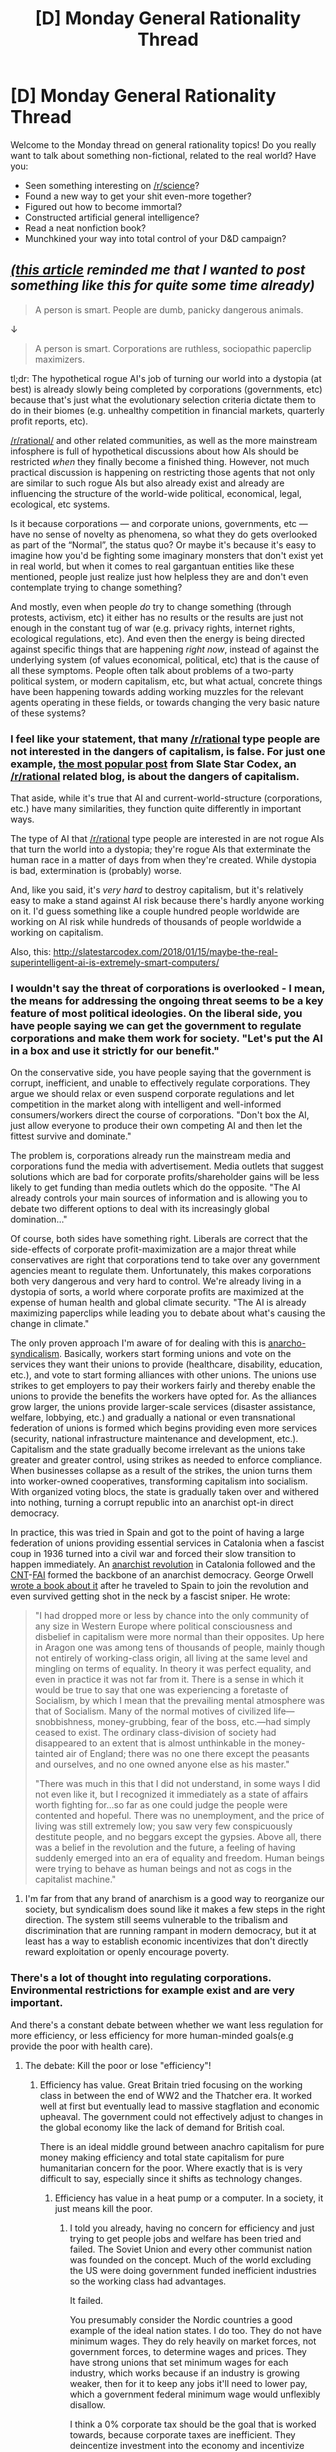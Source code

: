 #+TITLE: [D] Monday General Rationality Thread

* [D] Monday General Rationality Thread
:PROPERTIES:
:Author: AutoModerator
:Score: 17
:DateUnix: 1516633612.0
:DateShort: 2018-Jan-22
:END:
Welcome to the Monday thread on general rationality topics! Do you really want to talk about something non-fictional, related to the real world? Have you:

- Seen something interesting on [[/r/science]]?
- Found a new way to get your shit even-more together?
- Figured out how to become immortal?
- Constructed artificial general intelligence?
- Read a neat nonfiction book?
- Munchkined your way into total control of your D&D campaign?


** /[[https://www.wired.com/2017/05/hundreds-apps-can-listen-beacons-cant-hear/][(this article]] reminded me that I wanted to post something like this for quite some time already)/

#+begin_quote

  #+begin_quote
    A person is smart. People are dumb, panicky dangerous animals.
  #+end_quote
#+end_quote

↓

#+begin_quote
  A person is smart. Corporations are ruthless, sociopathic paperclip maximizers.
#+end_quote

tl;dr: The hypothetical rogue AI's job of turning our world into a dystopia (at best) is already slowly being completed by corporations (governments, etc) because that's just what the evolutionary selection criteria dictate them to do in their biomes (e.g. unhealthy competition in financial markets, quarterly profit reports, etc).

[[/r/rational/]] and other related communities, as well as the more mainstream infosphere is full of hypothetical discussions about how AIs should be restricted /when/ they finally become a finished thing. However, not much practical discussion is happening on restricting those agents that not only are similar to such rogue AIs but also already exist and already are influencing the structure of the world-wide political, economical, legal, ecological, etc systems.

Is it because corporations --- and corporate unions, governments, etc --- have no sense of novelty as phenomena, so what they do gets overlooked as part of the “Normal”, the status quo? Or maybe it's because it's easy to imagine how you'd be fighting some imaginary monsters that don't exist yet in real world, but when it comes to real gargantuan entities like these mentioned, people just realize just how helpless they are and don't even contemplate trying to change something?

And mostly, even when people /do/ try to change something (through protests, activism, etc) it either has no results or the results are just not enough in the constant tug of war (e.g. privacy rights, internet rights, ecological regulations, etc). And even then the energy is being directed against specific things that are happening /right now/, instead of against the underlying system (of values economical, political, etc) that is the cause of all these symptoms. People often talk about problems of a two-party political system, or modern capitalism, etc, but what actual, concrete things have been happening towards adding working muzzles for the relevant agents operating in these fields, or towards changing the very basic nature of these systems?
:PROPERTIES:
:Author: OutOfNiceUsernames
:Score: 17
:DateUnix: 1516646608.0
:DateShort: 2018-Jan-22
:END:

*** I feel like your statement, that many [[/r/rational]] type people are not interested in the dangers of capitalism, is false. For just one example, [[http://slatestarcodex.com/2014/07/30/meditations-on-moloch/][the most popular post]] from Slate Star Codex, an [[/r/rational]] related blog, is about the dangers of capitalism.

That aside, while it's true that AI and current-world-structure (corporations, etc.) have many similarities, they function quite differently in important ways.

The type of AI that [[/r/rational]] type people are interested in are not rogue AIs that turn the world into a dystopia; they're rogue AIs that exterminate the human race in a matter of days from when they're created. While dystopia is bad, extermination is (probably) worse.

And, like you said, it's /very hard/ to destroy capitalism, but it's relatively easy to make a stand against AI risk because there's hardly anyone working on it. I'd guess something like a couple hundred people worldwide are working on AI risk while hundreds of thousands of people worldwide a working on capitalism.

Also, this: [[http://slatestarcodex.com/2018/01/15/maybe-the-real-superintelligent-ai-is-extremely-smart-computers/]]
:PROPERTIES:
:Author: gbear605
:Score: 20
:DateUnix: 1516650186.0
:DateShort: 2018-Jan-22
:END:


*** I wouldn't say the threat of corporations is overlooked - I mean, the means for addressing the ongoing threat seems to be a key feature of most political ideologies. On the liberal side, you have people saying we can get the government to regulate corporations and make them work for society. "Let's put the AI in a box and use it strictly for our benefit."

On the conservative side, you have people saying that the government is corrupt, inefficient, and unable to effectively regulate corporations. They argue we should relax or even suspend corporate regulations and let competition in the market along with intelligent and well-informed consumers/workers direct the course of corporations. "Don't box the AI, just allow everyone to produce their own competing AI and then let the fittest survive and dominate."

The problem is, corporations already run the mainstream media and corporations fund the media with advertisement. Media outlets that suggest solutions which are bad for corporate profits/shareholder gains will be less likely to get funding than media outlets which do the opposite. "The AI already controls your main sources of information and is allowing you to debate two different options to deal with its increasingly global domination..."

Of course, both sides have something right. Liberals are correct that the side-effects of corporate profit-maximization are a major threat while conservatives are right that corporations tend to take over any government agencies meant to regulate them. Unfortunately, this makes corporations both very dangerous and very hard to control. We're already living in a dystopia of sorts, a world where corporate profits are maximized at the expense of human health and global climate security. "The AI is already maximizing paperclips while leading you to debate about what's causing the change in climate."

The only proven approach I'm aware of for dealing with this is [[https://en.wikipedia.org/wiki/Anarcho-syndicalism][anarcho-syndicalism]]. Basically, workers start forming unions and vote on the services they want their unions to provide (healthcare, disability, education, etc.), and vote to start forming alliances with other unions. The unions use strikes to get employers to pay their workers fairly and thereby enable the unions to provide the benefits the workers have opted for. As the alliances grow larger, the unions provide larger-scale services (disaster assistance, welfare, lobbying, etc.) and gradually a national or even transnational federation of unions is formed which begins providing even more services (security, national infrastructure maintenance and development, etc.). Capitalism and the state gradually become irrelevant as the unions take greater and greater control, using strikes as needed to enforce compliance. When businesses collapse as a result of the strikes, the union turns them into worker-owned cooperatives, transforming capitalism into socialism. With organized voting blocs, the state is gradually taken over and withered into nothing, turning a corrupt republic into an anarchist opt-in direct democracy.

In practice, this was tried in Spain and got to the point of having a large federation of unions providing essential services in Catalonia when a fascist coup in 1936 turned into a civil war and forced their slow transition to happen immediately. An [[https://en.wikipedia.org/wiki/Spanish_Revolution_of_1936][anarchist revolution]] in Catalonia followed and the [[https://en.wikipedia.org/wiki/Confederaci%C3%B3n_Nacional_del_Trabajo][CNT]]-[[https://en.wikipedia.org/wiki/Federaci%C3%B3n_Anarquista_Ib%C3%A9rica][FAI]] formed the backbone of an anarchist democracy. George Orwell [[http://www.george-orwell.org/Homage_to_Catalonia/][wrote a book about it]] after he traveled to Spain to join the revolution and even survived getting shot in the neck by a fascist sniper. He wrote:

#+begin_quote
  "I had dropped more or less by chance into the only community of any size in Western Europe where political consciousness and disbelief in capitalism were more normal than their opposites. Up here in Aragon one was among tens of thousands of people, mainly though not entirely of working-class origin, all living at the same level and mingling on terms of equality. In theory it was perfect equality, and even in practice it was not far from it. There is a sense in which it would be true to say that one was experiencing a foretaste of Socialism, by which I mean that the prevailing mental atmosphere was that of Socialism. Many of the normal motives of civilized life---snobbishness, money-grubbing, fear of the boss, etc.---had simply ceased to exist. The ordinary class-division of society had disappeared to an extent that is almost unthinkable in the money-tainted air of England; there was no one there except the peasants and ourselves, and no one owned anyone else as his master."

  "There was much in this that I did not understand, in some ways I did not even like it, but I recognized it immediately as a state of affairs worth fighting for...so far as one could judge the people were contented and hopeful. There was no unemployment, and the price of living was still extremely low; you saw very few conspicuously destitute people, and no beggars except the gypsies. Above all, there was a belief in the revolution and the future, a feeling of having suddenly emerged into an era of equality and freedom. Human beings were trying to behave as human beings and not as cogs in the capitalist machine."
#+end_quote
:PROPERTIES:
:Author: Norseman2
:Score: 13
:DateUnix: 1516652016.0
:DateShort: 2018-Jan-22
:END:

**** I'm far from that any brand of anarchism is a good way to reorganize our society, but syndicalism does sound like it makes a few steps in the right direction. The system still seems vulnerable to the tribalism and discrimination that are running rampant in modern democracy, but it at least has a way to establish economic incentivizes that don't directly reward exploitation or openly encourage poverty.
:PROPERTIES:
:Author: trekie140
:Score: 5
:DateUnix: 1516660999.0
:DateShort: 2018-Jan-23
:END:


*** There's a lot of thought into regulating corporations. Environmental restrictions for example exist and are very important.

And there's a constant debate between whether we want less regulation for more efficiency, or less efficiency for more human-minded goals(e.g provide the poor with health care).
:PROPERTIES:
:Score: 7
:DateUnix: 1516655630.0
:DateShort: 2018-Jan-23
:END:

**** The debate: Kill the poor or lose "efficiency"!
:PROPERTIES:
:Author: buckykat
:Score: 5
:DateUnix: 1516673381.0
:DateShort: 2018-Jan-23
:END:

***** Efficiency has value. Great Britain tried focusing on the working class in between the end of WW2 and the Thatcher era. It worked well at first but eventually lead to massive stagflation and economic upheaval. The government could not effectively adjust to changes in the global economy like the lack of demand for British coal.

There is an ideal middle ground between anachro capitalism for pure money making efficiency and total state capitalism for pure humanitarian concern for the poor. Where exactly that is is very difficult to say, especially since it shifts as technology changes.
:PROPERTIES:
:Score: 4
:DateUnix: 1516678938.0
:DateShort: 2018-Jan-23
:END:

****** Efficiency has value in a heat pump or a computer. In a society, it just means kill the poor.
:PROPERTIES:
:Author: buckykat
:Score: 7
:DateUnix: 1516679512.0
:DateShort: 2018-Jan-23
:END:

******* I told you already, having no concern for efficiency and just trying to get people jobs and welfare has been tried and failed. The Soviet Union and every other communist nation was founded on the concept. Much of the world excluding the US were doing government funded inefficient industries so the working class had advantages.

It failed.

You presumably consider the Nordic countries a good example of the ideal nation states. I do too. They do not have minimum wages. They do rely heavily on market forces, not government forces, to determine wages and prices. They have strong unions that set minimum wages for each industry, which works because if an industry is growing weaker, then for it to keep any jobs it'll need to lower pay, which a government federal minimum wage would unflexibly disallow.

I think a 0% corporate tax should be the goal that is worked towards, because corporate taxes are inefficient. They deincentize investment into the economy and incentivize corporations wasting money looking for loopholes.

I also believe in high taxes for the upper income brackets and taxes for investment gains. Taxing rich individuals is better than taxing corporations.

Then those taxes can be in turn invested into an effective social safety net, and that social safety will ideally be efficient at having poor not-die.
:PROPERTIES:
:Score: 7
:DateUnix: 1516682971.0
:DateShort: 2018-Jan-23
:END:

******** u/buckykat:
#+begin_quote
  I told you already, having no concern for efficiency and just trying to get people jobs and welfare has been tried and failed. The Soviet Union and every other communist nation was founded on the concept. Much of the world excluding the US were doing government funded inefficient industries so the working class had advantages.
#+end_quote

Between the idiocy and the CIA assassinations and the extremely self-contradictory notion of a "communist nation," tankies are pretty fucking hopeless.

#+begin_quote
  You presumably consider the Nordic countries a good example of the ideal nation states. I do too. They do not have minimum wages. They do rely heavily on market forces, not government forces, to determine wages and prices. They have strong unions that set minimum wages for each industry, which works because if an industry is growing weaker, then for it to keep any jobs it'll need to lower pay, which a government federal minimum wage would unflexibly disallow.
#+end_quote

No. I reject wholly the premise here: of an "ideal nation state." No such thing. A nation state carries with it millennia of toxic bullshit and constitutes hierarchy. The ideal is obviously to destroy all forms of hierarchy, and also death. State, corporate, everything. The state capitalism of the soviets and the child sex slave emporiums of the anarchocapitalists are extremes of concentrated hierarchy.

If you want to talk about ideals, my ideal is something like, "[[http://www.vavatch.co.uk/books/banks/cultnote.htm][the Culture]], but with a willingness to live forever and more enthusiasm for megastructures."
:PROPERTIES:
:Author: buckykat
:Score: 0
:DateUnix: 1516684610.0
:DateShort: 2018-Jan-23
:END:

********* The culture might work in a post-scarcity galactic civilization with powerful AIs, but that is not the reality we live in. The reality we live in is that "the market" is a super intelligence driven by billions of peoples of decisions that any sort of central planning cannot match.

Do you have any sort of reasonable plan to reach that point anyways? The ideal form of civilization is one thing to discuss in theory and another to actually discuss in practice.
:PROPERTIES:
:Score: 5
:DateUnix: 1516712530.0
:DateShort: 2018-Jan-23
:END:

********** Insofar as the market is an AI, it's one with not very human compatible maximization criteria. By which I mean that it incentivizes and rewards massive systemic violence. Capitalism is like deciding to put Charles Manson in charge for his leadership abilities.

There is already enough food produced each year to feed all humans plenty but capitalism, for all its alleged efficiency, fails to distribute it such that none starve.

The nice version of step 1 looks like Bernie Sanders, the not nice version like Maximilien Robespierre. Which one depends on whether your vaunted superintelligence chooses to make peaceful political revolution impossible to protect shareholder value this quarter.
:PROPERTIES:
:Author: buckykat
:Score: 1
:DateUnix: 1516722100.0
:DateShort: 2018-Jan-23
:END:

*********** Food is failed to be distributed because of violence in areas. Warlords in Africa are not in the capitalist system I want, and it's an easier goal to get rid of warlords than to get rid of capitalism.

As for looking like Robespierre, that's not a good plan. Radical revolution has never once ended well. The only successful ones are the ones like the American revolution which barely actually change anything.
:PROPERTIES:
:Score: 6
:DateUnix: 1516726255.0
:DateShort: 2018-Jan-23
:END:

************ u/Norseman2:
#+begin_quote
  Food is failed to be distributed because of violence in areas.
#+end_quote

I'm not convinced, so I decided to do some [[https://www.gapminder.org/tools/#_state_time_value=2005;&marker_axis/_x_which=murder/_per/_100000/_people&domainMin:null&domainMax:null&zoomedMin:null&zoomedMax:null&scaleType=linear;&axis/_y_which=malnutrition/_weight/_for/_age/_percent/_of/_children/_under/_5&domainMin:null&domainMax:null&zoomedMin:null&zoomedMax:null;;;&chart-type=bubbles][data analysis]]. Your hypothesis would predict a line going from the lower left up towards the top right, but there does not appear to be any strong correlation. As an example, in 2005 India had slightly fewer murders per 100,000 people than the US, yet had 36 times higher rates of malnutrition in children under five years old. Violence rate could certainly be a contributing factor in famine, but it's clearly not the main factor.

For comparison, per capita income and famine appear to have a [[https://www.gapminder.org/tools/#_state_time_value=2002;&marker_axis/_x_domainMin:null&domainMax:null&zoomedMin:null&zoomedMax:null;&axis/_y_which=malnutrition/_weight/_for/_age/_percent/_of/_children/_under/_5&domainMin:null&domainMax:null&zoomedMin:null&zoomedMax:null;;;&chart-type=bubbles][strong negative correlation]]. Oddly enough, agriculture as a percentage of GDP also appears to be [[https://www.gapminder.org/tools/#_state_time_value=2007;&marker_axis/_x_which=agriculture/_percent/_of/_gdp&domainMin:null&domainMax:null&zoomedMin:null&zoomedMax:null&scaleType=linear;&axis/_y_which=malnutrition/_weight/_for/_age/_percent/_of/_children/_under/_5&domainMin:null&domainMax:null&zoomedMin:null&zoomedMax:null;;;&chart-type=bubbles][positively correlated]] with famine, while industry as a percentage of GDP appears to be [[https://www.gapminder.org/tools/#_state_time_value=2007;&marker_axis/_x_which=industry/_percent/_of/_gdp&domainMin:null&domainMax:null&zoomedMin:null&zoomedMax:null&scaleType=linear;&axis/_y_which=malnutrition/_weight/_for/_age/_percent/_of/_children/_under/_5&domainMin:null&domainMax:null&zoomedMin:null&zoomedMax:null;;;&chart-type=bubbles][negatively correlated]]. Odd that the countries seemingly making the food are in famine while the countries making the iPhones are not. Also, more time spent in school appears to [[https://www.gapminder.org/tools/#_state_time_value=2007;&marker_axis/_x_which=mean/_years/_in/_school/_men/_25/_to/_34/_years&domainMin:null&domainMax:null&zoomedMin:null&zoomedMax:null&scaleType=linear;&axis/_y_which=malnutrition/_weight/_for/_age/_percent/_of/_children/_under/_5&domainMin:null&domainMax:null&zoomedMin:null&zoomedMax:null;;;&chart-type=bubbles][inversely correlate]] with child malnutrition.

From looking at the data, [[https://www.gapminder.org/tools/#_state_time_value=2008;&marker_axis/_x_which=corruption/_perception/_index/_cpi&domainMin:null&domainMax:null&zoomedMin:1.1&zoomedMax:9.4&scaleType=linear;&axis/_y_which=malnutrition/_weight/_for/_age/_percent/_of/_children/_under/_5&domainMin:null&domainMax:null&zoomedMin:null&zoomedMax:null;&size_which=income/_per/_person/_gdppercapita/_ppp/_inflation/_adjusted&domainMin:null&domainMax:null;&color_which=children/_per/_woman/_total/_fertility&use=indicator&scaleType=linear;;;&chart-type=bubbles][this graph]] seems to explain things best. Higher up means more child malnutrition, further right means less perceived corruption, larger dots means more income per capita, and color represents fertility rate (babies per woman). Most countries with GDP/capita < $6K have child malnutrition rates > 10%. Most countries with a Corruption Perception Index < 3 (lower is worse) have child malnutrition rates > 10%. The countries with both CPI < 3 and GDP/capita < $6K almost universally have child malnutrition rates > 10%, excepting only the Kyrgz Republic, Honduras, and Bolivia. No country with GDP/capita > $13K has a child malnutrition rate > 10%. No country with a CPI > 5 has a child malnutrition rate > 10%. Lower fertility rate also tends to correlate with lower child malnutrition rate.

So, if you want to mostly fix famine, the solution would likely be to eliminate government corruption as much as possible, provide affordable access to birth control, and promote economic development in every country up to at least a minimum GDP/capita of $6K and preferably $13K (adjusting for inflation, of course).

You may now carry on with your discussion.
:PROPERTIES:
:Author: Norseman2
:Score: 3
:DateUnix: 1516733287.0
:DateShort: 2018-Jan-23
:END:

************* I was referring mainly to large scale famine from wars, not murders, e.g what's happening in Yemen. If there was a famine the level of Yemen's in India, India would receive a great deal of support because they are relatively peaceful.

But regardless, your proposed solution is exactly what I would encourage in non-war torn countries.
:PROPERTIES:
:Score: 1
:DateUnix: 1516742638.0
:DateShort: 2018-Jan-24
:END:


************ Capitalism caused those warlords, and capitalism keeps them where they are. The two are symbiotic with each other, and neither can be destroyed alone.

I agree that the Robespierre way is extremely bad. What I'm saying is that

"Those who make peaceful revolution impossible will make violent revolution inevitable." - John F. Kennedy

Which is rich coming from him, because he was engaged in that very process in Vietnam but is still true.
:PROPERTIES:
:Author: buckykat
:Score: 2
:DateUnix: 1516727721.0
:DateShort: 2018-Jan-23
:END:

************* Those warlords were created by European colonialism and reactionary beliefs within Africa, not capitalism. Capitalist countries may have supported some, but capitalism itself didn't make them.

I think it's much less difficult to get rid of those warlords than it is to create global socialism. They can be destroyed without destroying capitalism. Dictatorship and strife has been globally decreasing over the past 80 years. It's just a matter of time now.

Your system seems like it needs the whole world to adopt it as well. If just the US adopts it, Russia will march in and conquer the US.

The status quo is better than violent revolution. Violent revolution isn't inevitable either, right now we're not on a perfect course, but it's good enough that people aren't going to be motivated to risk their lives.
:PROPERTIES:
:Score: 1
:DateUnix: 1516732677.0
:DateShort: 2018-Jan-23
:END:

************** u/buckykat:
#+begin_quote
  Those warlords were created by European colonialism and reactionary beliefs within Africa, not capitalism. Capitalist countries may have supported some, but capitalism itself didn't make them.
#+end_quote

"it wasn't real capitalism when the Belgians were hiring mercenaries to cut children's hands off for not meeting rubber quotas"

- You, basically

Africa is the victim of centuries of genocide for profit.

#+begin_quote
  I think it's much less difficult to get rid of those warlords than it is to create global socialism. They can be destroyed without destroying capitalism.
#+end_quote

They cannot. Without exploitation, capitalism cannot profit.

#+begin_quote
  Dictatorship and strife has been globally decreasing over the past 80 years. It's just a matter of time now.
#+end_quote

Is it? Or is the alienation of late capitalism and the suppression of socialist thought creating a worldwide fascist backlash? From Duterte to Daesh to Brexit and Trump, alienation and rage at the violence inherent in the capitalist system is being leveraged by authoritarians and outright fascists.

#+begin_quote
  Your system seems like it needs the whole world to adopt it as well. If just the US adopts it, Russia will march in and conquer the US.
#+end_quote

Solidarity and the international ideal have been the socialist's rallying cry from the start.

#+begin_quote
  The status quo is better than violent revolution. Violent revolution isn't inevitable either, right now we're not on a perfect course, but it's good enough that people aren't going to be motivated to risk their lives.
#+end_quote

The status quo /is/ violence. The status quo is what created Daesh over half a million Iraqi corpses. The status quo is the American police killing about three people per day. The status quo is coal subsidies while the world burns.
:PROPERTIES:
:Author: buckykat
:Score: 1
:DateUnix: 1516735845.0
:DateShort: 2018-Jan-23
:END:

*************** u/deleted:
#+begin_quote
  "it wasn't real capitalism when the Belgians were hiring mercenaries to cut children's hands off for not meeting rubber quotas"

  You, basically
#+end_quote

Yes, that is me exactly. The children were essentially slaves, and there was a monarch in power in Belgium, albeit a constitutional one. Belgium exercise control in the Congo through military power, not through any sort of democratic process.

Mainland Belgium itself at the time was fairly capitalist and, while I don't know that much about 19th century Belgium, from what I know it's internal policy was pretty good for their time period and technology. Their foreign policy was however downright evil.

A capitalist country does not need to have a downright evil foreign policy. One example would be how Denmark(one of the best modern countries in the world IMO other countries should aim to be) does not currently have a foreign policy that exploits other nations. You might say that's just because they're small and don't have the power to, and that's fair. A better example is what the US did to Japan after WW2. Japan was an exploitable enemy nation the US had immense power over. The US did not turn Japan into a country of slaves to make cheap goods for America, although short term they were making cheap goods for America, they turned Japan into a capitalist democratic nation that over the following decades rose to become one of the most powerful countries in the world. Denmark's is what I want the US to be, but Japan is what I want most of Africa to be.

#+begin_quote
  They cannot. Without exploitation, capitalism cannot profit.
#+end_quote

It depends on what your definition of exploitation is. I'm fine with someone taking the surplus value of another's labour if both people's standards of living are rising, especially one we can tax the "exploiter" and redistribute the wealth back to the "exploitee". And extreme exploitation is being reduced. Before, there were literal slaves in the US. Now there aren't. Before, a fifth of the planet was colonized by the UK and had their resources unfairly extracted. Now, very little of the planet is colonized by the British and former colonies standards of living have been rising for decades.

#+begin_quote
  The status quo is violence. The status quo is what created Daesh over half a million Iraqi corpses. The status quo is the American police killing about three people per day. The status quo is coal subsidies while the world burns. Saudi Arabian and other powerful Muslim states funding terrorists is a problem. It's one we can solve, but not by making the US isolationist. American police killing people every day is a problem, but again it's improving, things are on the right track there, but expecting instant results is unreasonable. Coal subsidies are really nasty, but Denmark doesn't have them, and Denmark is what I want. The US is not the best example of capitalism there is.
#+end_quote
:PROPERTIES:
:Score: 1
:DateUnix: 1516743555.0
:DateShort: 2018-Jan-24
:END:

**************** u/buckykat:
#+begin_quote
  Yes, that is me exactly. The children were essentially slaves, and there was a monarch in power in Belgium, albeit a constitutional one. Belgium exercise control in the Congo through military power, not through any sort of democratic process.
#+end_quote

Are you saying this as if it makes the situation not-capitalism somehow? Not sure where you're going with this.

#+begin_quote
  Mainland Belgium itself at the time was fairly capitalist and, while I don't know that much about 19th century Belgium, from what I know it's internal policy was pretty good for their time period and technology. Their foreign policy was however downright evil.
#+end_quote

The social order at home was funded by exploitation abroad, as ever. Even after the Belgian government took their mad king's abattoir, they left the administration intact and the exploitation going for another half century, just somewhat less bloodily.

#+begin_quote
  A capitalist country does not need to have a downright evil foreign policy. One example would be how Denmark(one of the best modern countries in the world IMO other countries should aim to be) does not currently have a foreign policy that exploits other nations. You might say that's just because they're small and don't have the power to, and that's fair.
#+end_quote

I don't know of any specifically Danish atrocities at the moment, but the Danes benefit like the rest of us in the West/global North/what have you from the poverty and exploitation imperialism brought.

#+begin_quote
  A better example is what the US did to Japan after WW2. Japan was an exploitable enemy nation the US had immense power over. The US did not turn Japan into a country of slaves to make cheap goods for America, although short term they were making cheap goods for America, they turned Japan into a capitalist democratic nation that over the following decades rose to become one of the most powerful countries in the world.
#+end_quote

Japan is poor in natural resources and land. Hell, from the Japanese perspective, that was the major cause of the war. Lousy place for resource extraction, lousy place for plantations, great place for a naval base.

#+begin_quote
  It depends on what your definition of exploitation is. I'm fine with someone taking the surplus value of another's labour if both people's standards of living are rising, especially one we can tax the "exploiter" and redistribute the wealth back to the "exploitee". And extreme exploitation is being reduced. Before, there were literal slaves in the US. Now there aren't.
#+end_quote

Flat lie. Slavery is alive and well in the US as allowed by the 13th amendment. Our incarceration rate is not an accident.

#+begin_quote
  Saudi Arabian and other powerful Muslim states funding terrorists is a problem. It's one we can solve, but not by making the US isolationist. American police killing people every day is a problem, but again it's improving, things are on the right track there, but expecting instant results is unreasonable. Coal subsidies are really nasty, but Denmark doesn't have them, and Denmark is what I want. The US is not the best example of capitalism there is.
#+end_quote

First, I insist that you stop projecting isolationism onto my arguments. "Socialism in one country" was one of Stalin's madnesses and I disavow it yet again.

US (and British) imperialism created and have sustained KSA for its whole existence, funding its promulgation of wahhabism both directly and indirectly. The US (again in partnership with the UK) overthrew the democratically elected government of Iran to install their pet dictator, causing the Islamic revolution.

But the solution is not isolation, and I have not suggested it is. Globalism and the international project surely share, if nothing else, a recognition that we are not American or Saudi or anything else but human.

#+begin_quote
  Forgot to reply to a couple points. The alienation of late stage capitalism isn't causing a backlash, Brexit and Trump and Duterte are just a couple missteps in an otherwise improving world. Trump says a lot of really nasty things and done a few bad things, but hasn't actually done much that'll shake up the country long term. Brexit and Duterte are pretty small in the grand scheme of things.
#+end_quote

This is an extremely large pile of unjustified optimism.

Generally the world is getting better on reducing extreme poverty, increasing literacy, that stuff. If you want me to bring some official stats in I will.

Generally, slowly true. But millions die waiting.

#+begin_quote
  International rallying has been the socialist's cry, but it hasn't actually worked very well. Working from your perspective that the USSR did so badly from USA intervention, if the USA goes through a similar revolution, what's to stop China from intervening in the USA and establishing themselves as an hyper power?
#+end_quote

For the third time this thread, no one country can progress alone.
:PROPERTIES:
:Author: buckykat
:Score: 1
:DateUnix: 1516765016.0
:DateShort: 2018-Jan-24
:END:

***************** u/deleted:
#+begin_quote
  Are you saying this as if it makes the situation not-capitalism somehow? Not sure where you're going with this.
#+end_quote

To be clear, my definition of capitalism is the ability of people to freely choose what skills they want to develop, who they want to work for, what they want to buy, and what they want to sell. The less freedom people have to do what they want, the less capitalist. Sometimes that's good, e.g it's a good thing people aren't free to sell heroin. I don't want pure anarcho-capitalism. Sometimes it's bad, for example rent controls limit people's ability to sell housing how they want, leading to people not developing housing as much as they should because it's not profitable.

Colonialism is a very bad thing, 1. Because it's actively immoral and hurting people, and 2. It's not granting them freedom to work where they want, they're being forced into labour. When labour is forced, it's not capitalism.

#+begin_quote
  The social order at home was funded by exploitation abroad, as ever. Even after the Belgian government took their mad king's abattoir, they left the administration intact and the exploitation going for another half century, just somewhat less bloodily.
#+end_quote

It didn't have to be funded by foreign exploitation. Belgium was doing pretty well prior to their gaining colonies. Drawing the line so we don't do terrible things to others can be tricky, but I don't think it's as tricky as trying to create a socialist utopia that actually functions. Denmark's doing pretty well. Japan is a major country that doesn't even have a military force for foreign intervention.

#+begin_quote
  I don't know of any specifically Danish atrocities at the moment, but the Danes benefit like the rest of us in the West/global North/what have you from the poverty and exploitation imperialism brought.
#+end_quote

Yes, they benefit, but my point is a capitalist state that doesn't actively exploit others can exist. If Africa and Asia begun to raise their standards of living and were non-exploited, Denmark wouldn't collapse, especially since it'd probably mean Africa and Asia would have even higher production capacity to trade.

#+begin_quote
  Japan is poor in natural resources and land. Hell, from the Japanese perspective, that was the major cause of the war. Lousy place for resource extraction, lousy place for plantations, great place for a naval base.
#+end_quote

Interesting perspective I haven't seen before. It still shows it's not impossible for weak countries to rise through capitalism.

#+begin_quote
  Flat lie. Slavery is alive and well in the US as allowed by the 13th amendment. Our incarceration rate is not an accident.
#+end_quote

I'm not super familiar with the prison situation in the US, it probably is bad, lots of developed countries have a fine incarceration rate though and the US can fix its issues too. It's still easier than the radical changes you suggest.

#+begin_quote
  First, I insist that you stop projecting isolationism onto my arguments. "Socialism in one country" was one of Stalin's madnesses and I disavow it yet again. US (and British) imperialism created and have sustained KSA for its whole existence, funding its promulgation of wahhabism both directly and indirectly. The US (again in partnership with the UK) overthrew the democratically elected government of Iran to install their pet dictator, causing the Islamic revolution. But the solution is not isolation, and I have not suggested it is. Globalism and the international project surely share, if nothing else, a recognition that we are not American or Saudi or anything else but human.
#+end_quote

What is the solution? Say Great Britain goes through a successful change, peaceful or violent, to your ideal state in the next five years and it works. How does Great Britain spread the socialism and stop terrorism?

#+begin_quote
  This is an extremely large pile of unjustified optimism.
#+end_quote

I think you're a large pile of unjustified pessimism. Europe's had elections since Trump too, and while reactionaries and nationalists have done better in some areas, liberals like Macron have won too. Doug Jones beat Roy Moore. Reactionary forces are not riding an unstoppable wave.

#+begin_quote
  For the third time this thread, no one country can progress alone.
#+end_quote

How could this possibly be accomplished? The US going through violent revolution to end up in a socialist state is unlikely enough. The entire world going through violent revolution to all end up in a socialist state is virtually impossible. I'm fine with slow Sanders-esque reforms though, since I believe they'll just stop from the point the US is currently at when they arrive at my beliefs and never get to the socialist point. Unless technology changes a lot of things, automation and AI may make your socialist state more realistic.
:PROPERTIES:
:Score: 1
:DateUnix: 1516768602.0
:DateShort: 2018-Jan-24
:END:

****************** u/buckykat:
#+begin_quote
  To be clear, my definition of capitalism is the ability of people to freely choose what skills they want to develop, who they want to work for, what they want to buy, and what they want to sell. The less freedom people have to do what they want, the less capitalist.
#+end_quote

That description is utterly alien to the actual experience of capitalism in its role as the dominant economic ideology of the past few centuries.

My definition of socialism could be phrased as the ability of people to freely choose what skills they want to develop, what they want to do, and what they want to have. The less freedom people have to do what they want, the less socialist.

Note that supposed "socialist states" also bear no resemblance to this description.

We are both dreamers, then, and I contend that my dream is the brighter.

#+begin_quote
  Sometimes that's good, e.g it's a good thing people aren't free to sell heroin. I don't want pure anarcho-capitalism.
#+end_quote

Anarcho-capitalism is actually not an ideology, but an attempt to fuck children.

#+begin_quote
  Sometimes it's bad, for example rent controls limit people's ability to sell housing how they want, leading to people not developing housing as much as they should because it's not profitable.
#+end_quote

How about instead how there are currently more empty investor-owned homes than homeless people in the US? And, even setting that aside and assuming an actual, not structural, housing shortage from a global view, how do you see the problem there being rent controls instead of being that people can only do large scale stuff if it's profitable?

#+begin_quote
  Colonialism is a very bad thing, 1. Because it's actively immoral and hurting people, and 2. It's not granting them freedom to work where they want, they're being forced into labour. When labour is forced, it's not capitalism.
#+end_quote

Under capitalism, if you don't work, you starve to death. There is no force greater for compelling labor.

#+begin_quote
  Drawing the line so we don't do terrible things to others can be tricky, but I don't think it's as tricky as trying to create a socialist utopia that actually functions.
#+end_quote

The problems are, in fact, isomorphic. If we manage to draw a line so we actually don't do terrible things to others anymore, I'll call it good and declare socialism achieved.

#+begin_quote
  Yes, they benefit, but my point is a capitalist state that doesn't actively exploit others can exist.
#+end_quote

What gives a character of passivity to the general exploitation of the worker to extract surplus value?

#+begin_quote
  What is the solution? Say Great Britain goes through a successful change, peaceful or violent, to your ideal state in the next five years and it works. How does Great Britain spread the socialism and stop terrorism?
#+end_quote

Again, the words "your ideal state" imply that you haven't read a damn thing I've written. So let me use the bluntest possible phrasing. FUCK ALL STATES. Past, present, and hypothetical. Moving on, let's just suppose that the UK goes full put-the-queen-in-a-council-flat labour and achieves relatively-not-barbarism. What can they change? They'll still need resources and goods manufactured around the world, mined in the deathtraps and assembled in the sweatshops of capitalism. They can't expropriate the assets of their parasitic billionaire class, who would simply flee to another bourgeoisie democracy. They can't start a war against the entire global capitalist hegemony. All they could do, practically, is what people can do anyway without a state's power, that is, to try to convince more people.

#+begin_quote
  I think you're a large pile of unjustified pessimism. Europe's had elections since Trump too, and while reactionaries and nationalists have done better in some areas, liberals like Macron have won too. Doug Jones beat Roy Moore. Reactionary forces are not riding an unstoppable wave.
#+end_quote

Liberals are reactionary defenders of capitalism. Macron's emperor fetish is worrying, and the fact that beating Roy Moore is an achievement speaks more to our doom than the fact that it was (barely) pulled off speaks to our salvation.

#+begin_quote
  How could this possibly be accomplished? The US going through violent revolution to end up in a socialist state is unlikely enough. The entire world going through violent revolution to all end up in a socialist state is virtually impossible.
#+end_quote

Violent revolution is almost the worst possible option, right after a boot stamping on a human face forever. Also, again, all socialist states are impossible contradictions in terms.

#+begin_quote
  I'm fine with slow Sanders-esque reforms though, since I believe they'll just stop from the point the US is currently at when they arrive at my beliefs and never get to the socialist point.
#+end_quote

There's a bold strategy I'm willing to watch play out.

#+begin_quote
  Unless technology changes a lot of things, automation and AI may make your socialist state more realistic.
#+end_quote

A high degree of automation is to be assumed in any vision of a positive future. Strong AI is a black swan, and as such cannot usefully be included in the discussion at this time.
:PROPERTIES:
:Author: buckykat
:Score: 0
:DateUnix: 1516779693.0
:DateShort: 2018-Jan-24
:END:

******************* u/deleted:
#+begin_quote
  That description is utterly alien to the actual experience of capitalism in its role as the dominant economic ideology of the past few centuries. My definition of socialism could be phrased as the ability of people to freely choose what skills they want to develop, what they want to do, and what they want to have. The less freedom people have to do what they want, the less socialist. Note that supposed "socialist states" also bear no resemblance to this description. We are both dreamers, then, and I contend that my dream is the brighter.
#+end_quote

Capitalism's only been dominant for the past two centuries at most. Before that feudalism and mercantilism were in control. What's your definition of capitalism then? Because we're going to have to agree on one or we'll just be talking past each other.

#+begin_quote
  My definition of socialism could be phrased as the ability of people to freely choose what skills they want to develop, what they want to do, and what they want to have. The less freedom people have to do what they want, the less socialist.
#+end_quote

The problem with this definition is that it quickly runs into problems when there are limited resources and multiple people want the same stuff. If there's one 100 units of gold but 101 people want an unit of gold, there's not much you can do about it. As for people being free to do what they want to do, there's only a few things in the US that are wrongfully illegal IMO. Some of the punishments are way off and some things need to be fine tuned better, but most of the restrictions are good.

#+begin_quote
  Anarcho-capitalism is actually not an ideology, but an attempt to fuck children.
#+end_quote

I think anarcho-capitalists are not evil like you're implying, just naively idealistic, but it would lead to that and that is bad. That's why I don't like i.

#+begin_quote
  How about instead how there are currently more empty investor-owned homes than homeless people in the US? And, even setting that aside and assuming an actual, not structural, housing shortage from a global view, how do you see the problem there being rent controls instead of being that people can only do large scale stuff if it's profitable?
#+end_quote

A lot of homeless people are homeless because they have disabilities or conditions that make them very hard to house. The housing market is broken because of some bad regulations in some areas. Not that we should just get rid of all government intervention and believe the market will fix itself. The government does have a role to play, but it has to be careful. I'll be honest, I'm not sure what the most effective way for the government to intervene is, I'd have to read up on it, I just know price controls aren't it. Building low income housing sounds good, since it's fine for the government to undertake charity. Charity is only bad when you're unreasonably expecting corporations to be doing it when they're job is to make money, not charity. Better for them to maximize money then the government taking a portion of that money for charity than to try to get the government to tell/order corporations to give to charity.

#+begin_quote
  Under capitalism, if you don't work, you starve to death. There is no force greater for compelling labor. That just sounds like reality. If people don't work but get as many resources as they want, we'll run out of resources rapidly. We are not in a post-scarcity society. But I am fine with giving limited resources. I like the idea of universal basic incomes and other welfare programs are fine to. Anyways you missed part of the point that it's not able being forced to work, it's being forced to work without choosing who to work for. If you only can work for McDonald's, they'll pay you $1 even if you're earning them $8 because you have no other options. If you have a choice between McDonald's, Burger King, Wendy's, etc. you can negotiate for an higher salary, and having balanced negotiating power is extremely important. Denmark et al have strong unions, a big part of why they're so successful. In the US the government is essentially the negotiating power of the lower classes, enforcing minimum wage, maximum hours, etc., but they're inflexible unlike unions. So the US government might set the minimum wage to $9 and McDonald's would never higher you since they'd be losing money, even if you'd want to take the job for $6 or $7.

  What gives a character of passivity to the general exploitation of the worker to extract surplus value? I said this before. If both parties benefit, even if one party is benefiting more and is being "exploitative", it's a net good. If everyone's getting richer, I don't care so much if the 1% are getting super-richer. But taxes to redistribute that wealth are still good and still exist, mitigating the issue further.
#+end_quote
:PROPERTIES:
:Score: 2
:DateUnix: 1516837537.0
:DateShort: 2018-Jan-25
:END:

******************** u/buckykat:
#+begin_quote
  Capitalism's only been dominant for the past two centuries at most. Before that feudalism and mercantilism were in control. What's your definition of capitalism then? Because we're going to have to agree on one or we'll just be talking past each other.
#+end_quote

I'm counting mercantilism, since it's just capitalism with concessions to kings instead of to the people, as modern liberal/ neoliberal capitalism does. Capitalism is basically the condition where people have to give a shit about money.

#+begin_quote
  The problem with this definition is that it quickly runs into problems when there are limited resources and multiple people want the same stuff. If there's one 100 units of gold but 101 people want an unit of gold, there's not much you can do about it.
#+end_quote

The goal is post-scarcity. But on the way there, we must simply do the best we can. Each of them get 0.9900... units gold and then they collaborate to go grab some random space rock with 10 million units gold. But it might also be worth thinking about why a hundred people want gold. It's not all that useful a material actually, and pretty much everything it can do copper can do almost as well. Do they want it because it's shiny?

#+begin_quote
  As for people being free to do what they want to do, there's only a few things in the US that are wrongfully illegal IMO. Some of the punishments are way off and some things need to be fine tuned better, but most of the restrictions are good.
#+end_quote

We've already established you don't know a damn thing about the US criminal justice system, so maybe shut up about it.

#+begin_quote
  A lot of homeless people are homeless because they have disabilities or conditions that make them very hard to house.
#+end_quote

Hard to employ. Say what you really mean. They could be housed by the simple expedient of opening (literal, physical) doors to them. They just cannot pay you to open said doors.

#+begin_quote
  The housing market is broken because of some bad regulations in some areas. Not that we should just get rid of all government intervention and believe the market will fix itself. The government does have a role to play, but it has to be careful. I'll be honest, I'm not sure what the most effective way for the government to intervene is, I'd have to read up on it, I just know price controls aren't it. Building low income housing sounds good, since it's fine for the government to undertake charity.
#+end_quote

The housing market is broken because it's a market on a necessity. If a government just goes and starts building housing, the housing-sellers and homeowners raise holy hell over "property values" being depressed by the new, more available housing.

#+begin_quote
  That just sounds like reality. If people don't work but get as many resources as they want, we'll run out of resources rapidly. We are not in a post-scarcity society. But I am fine with giving limited resources. I like the idea of universal basic incomes and other welfare programs are fine to.
#+end_quote

We do live in a post scarcity society in terms of many things already, like food.

Kropotkin already replied to this fear of running out.

"'But provisions will run short in a month!' our critics at once exclaim. 'So much the better,' say we. It will prove that for the first time on record the people have had enough to eat."

#+begin_quote
  If you only can work for McDonald's, they'll pay you $1 even if you're earning them $8 because you have no other options. If you have a choice between McDonald's, Burger King, Wendy's, etc. you can negotiate for an higher salary,
#+end_quote

lol

#+begin_quote
  and having balanced negotiating power is extremely important.
#+end_quote

True. Which is why companies spend so much time and money demonizing unions.

#+begin_quote
  So the US government might set the minimum wage to $9 and McDonald's would never higher you since they'd be losing money, even if you'd want to take the job for $6 or $7.
#+end_quote

In that case, there would be no reason to support McDonald's continued existence.

#+begin_quote
  I said this before. If both parties benefit, even if one party is benefiting more and is being "exploitative", it's a net good. If everyone's getting richer, I don't care so much if the 1% are getting super-richer. But taxes to redistribute that wealth are still good and still exist, mitigating the issue further.
#+end_quote

Your mistake here is taking the full set of technological aids to living standard and attributing them all to the exploitative dynamic of capitalism.
:PROPERTIES:
:Author: buckykat
:Score: 1
:DateUnix: 1516936155.0
:DateShort: 2018-Jan-26
:END:

********************* u/deleted:
#+begin_quote
  I'm counting mercantilism, since it's just capitalism with concessions to kings instead of to the people, as modern liberal/ neoliberal capitalism does. Capitalism is basically the condition where people have to give a shit about money.
#+end_quote

I think we need two different words then, because we're both using capitalism for two different things. How about instead of my version of capitalism, which is about freedom of various things, I'll say "liberalism". It has connotations which also include freedom of press and democracy, but those are both pretty essential to what I was referring to as capitalism so I think it works.

#+begin_quote
  The goal is post-scarcity. But on the way there, we must simply do the best we can. Each of them get 0.9900... units gold and then they collaborate to go grab some random space rock with 10 million units gold. But it might also be worth thinking about why a hundred people want gold. It's not all that useful a material actually, and pretty much everything it can do copper can do almost as well. Do they want it because it's shiny?
#+end_quote

Gold is good at holding value. It doesn't corrode easily, so it doesn't naturally depreciate like how copper fairly easily rusts. It's pretty rare, it's relatively unlikely a massive new mine or a trade agreement with Chile will change it's value much. It's been traditionally something that holds value and that momentum helps it along. It is useful for conducting electricity in certain scenarios where other metals aren't as useful. It being shiny makes it good for jewelry, that is a value. I think investment in it is fairly silly, there're better investments, but it's not a massive amount of irrationality with no explanation.

But my scarcity argument wasn't actually very good. I haven't debated capitalism in depth very much. It's basis was good but I didn't expand on it much.

Giving everyone an equal amount of gold is fine in a simple economy. I think hunter-gatherers could live in that start of equal distributive economy because they only had a few goods. But when it's a massive economy, it's much more complex.

You have 100 people. You have 10 units of gold. You have 20 units of sapphires. 20 units of diamonds. 100 units of copper. 200 units of food.

How do you distribute it when different people like things different amounts? Some people going, "I like copper just as much as gold, they do practically the same thing." Other's going, "No gold is way better. I'd prefer 1 unit of gold over 200 units of copper". Everyone needs 1 unit of food but after that it's luxury.

Weighted preference seems like a fair model. The guy who loves gold gets more gold than everyone else, but fewer other resources. The guy who thinks gold and copper are equal gets extra copper. Liberalism is a super-intelligence at distributing these resources in weighted preferences.

Problems do result when the mild preferences of the rich take preference over strong preferences of the poor. Like if the gold guy was poor but the equal metals guy was rich, equal metals guy would still end up with more gold. But that's the trade off we pay for a super intelligence that we need to distribute resources in an economy as complex as the one we live. And it's fine to limit that intelligence to make sure that everyone gets their 1 unit of food even if it's not as efficient. You just need to decide if you stop limiting there, go farther so everyone gets one unit of copper too, go even further, go not as far, whatever.

When we reach post-scarcity, your model is fine. Everyone gets as much as they want, it's infinity of every unit. Until then, we need a distributive model of some sort, and I don't think the government is capable of distributing effectively in the modern economy as nice as that would be.

#+begin_quote
  We've already established you don't know a damn thing about the US criminal justice system, so maybe shut up about it.
#+end_quote

Isn't this a learning conversation? Let me know what you think is wrongfully illegal. I'm guessing marijuana usage is something we both agree on, but I'm not sure what else is blatantly wrong. Maybe illegal immigration being illegal, open borders would be nice, but that'll have to be worked towards, it'd be chaos if they were completely opened immeadiately.

#+begin_quote
  Hard to employ. Say what you really mean. They could be housed by the simple expedient of opening (literal, physical) doors to them. They just cannot pay you to open said doors.
#+end_quote

No, I mean hard to house. Not hard to employ as in they're missing an arm, hard to house as in they're hard drug users or mentally unstable and will literally destroy any home given. If they're missing an arm, I think it's a good idea to give welfare so they're not on the street. Mental disability that won't make them actual damage the home can be given similar help. Not all people who could fairly easily receive homes do, but that's a problem with the US, not liberalism. Denmark is doing much better in that regard.

Drug users and others who would destroy homes should still be helped too, but if we can house 2 people missing an arm for the cost of one drug user, we prioritize people missing an arm. If we determine if the order of cost effectiveness is: housing people missing an arm, giving total universal health care, housing drug users, then there may not be resources left over for drug users in the current scenario we live in.

#+begin_quote
  The housing market is broken because it's a market on a necessity. If a government just goes and starts building housing, the housing-sellers and homeowners raise holy hell over "property values" being depressed by the new, more available housing.
#+end_quote

They will. NIMBYism is a big problem. You rant about the filthy elite who steal money from the poor, I rant about the filthy NIMBYs who don't allow effective regulation of markets at the expense of the poor. I think it's easier and more effective to try to fix NIMBYism than to try to nationalize every unused home and try to hand them out. Maybe nationalizing houses is good policy in some areas, I think it's rare one policy fits all, but it'd probably be a policy best taken at the by specific municipalities and shouldn't be generalized to too many different municipalities.

#+begin_quote
  We do live in a post scarcity society in terms of many things already, like food. Kropotkin already replied to this fear of running out. "'But provisions will run short in a month!' our critics at once exclaim. 'So much the better,' say we. It will prove that for the first time on record the people have had enough to eat."
#+end_quote

I think we agree on this. I'm fine for people getting free food. Food stamps do exist. It can probably be expanded or made more effective. And that'll be a good thing, going back a few points, if people don't have to work to not-starve, that'll give them more negotiating power and I think workers having more negotiating power is generally a good thing.

#+begin_quote
  lol
#+end_quote

Working conditions in McDonald's are not good. It is delusional to think they wouldn't be immensely worse if there were fewer companies providing minimum wage jobs. There are a lot of people who wants minimum wage jobs so it gives companies a lot of negotiating power, so conditions are bad, but conditions would only be worse if there were fewer businesses offering minimum wage jobs.

#+begin_quote
  True. Which is why companies spend so much time and money demonizing unions.
#+end_quote

I agree. Unions are good. Denmark has great unions.

#+begin_quote
  In that case, there would be no reason to support McDonald's continued existence.
#+end_quote

McDonald's can still hire other employees. There are diminishing returns. First employee earns them $50, next earns them $40, next earns $30, keep going until it's no longer profitable. And your solution to McDonald's, which can provide jobs people do want and can sell products do want, not being able to meet minimum wage is to just shut it down? That just sounds like an intrinsically bad idea. Sometimes minimum wage can be good, forcing McDonald's not to take too much advantage of workers and e.g only hire them for $5 instead of $7 that they just as well could. Other times if forces them to pay $9 they can't afford and not hire someone for $7 who wants the job. It's a tricky balance to manage that takes professional economists.

#+begin_quote
  Your mistake here is taking the full set of technological aids to living standard and attributing them all to the exploitative dynamic of capitalism.
#+end_quote

I am giving a lot of credit to that. I'm not sure we can prove whether the iPhone could invented as well under a less liberal economy. But that's not all I'm giving credit to it for. Going back to the talk about distributing resources, even if one rich guy ends of with 2 golds where as in a perfect economy distributed by a strong AI he'd only get 1, it'd still be better than trying getting the government to distribute all resources equally. That's the crux of why I think liberalism is good and socialism would not work: the government is not able effectively take into account weighted preferences and changing preferences to efficiently distribute resources, unlike the super intelligence that is liberalism. A question I want an answer to: until we reach post-scarcity, do you agree at least some industries should be governed by liberalism? For example the video game industry. If the government managed it, they'd have a hard time allocating their resources to different genres and styles that rise and fall in popularity, and would have a very hard time justifying using the taxes of someone who doesn't care at all for video games to pay for the wide variety of genres from first person shooters to visual novels to grand strategy. I just skimmed the link about The Culture so sorry if it's explained there.
:PROPERTIES:
:Score: 1
:DateUnix: 1516943528.0
:DateShort: 2018-Jan-26
:END:

********************** u/buckykat:
#+begin_quote
  I think we need two different words then, because we're both using capitalism for two different things. How about instead of my version of capitalism, which is about freedom of various things, I'll say "liberalism". It has connotations which also include freedom of press and democracy, but those are both pretty essential to what I was referring to as capitalism so I think it works.
#+end_quote

Alright, let's talk about liberalism. And since we're changing words, allow me to swap "socialism" for "anarchy." I consider them inseparable and mean both when I say one. You have a persistent wrong notion that socialism implies a (strong) state. It has been demonstrated that a state is not the path to (socialism/anarchy). Anarchy opposes all hierarchy, and a state is a pretty massive expression of hierarchy.

#+begin_quote
  Gold is good at holding value. It doesn't corrode easily, so it doesn't naturally depreciate like how copper fairly easily rusts. It's pretty rare, it's relatively unlikely a massive new mine or a trade agreement with Chile will change it's value much. It's been traditionally something that holds value and that momentum helps it along.
#+end_quote

Value is a spook, a made-up thing that we all agree to pretend is real. Gold holds value because people want it because gold holds value because people want it because... It's a closed loop, with minor outflows for electronic or catalytic or whatever use. Part of what anarchy aims to do is collapse pointless loops like that. But I didn't mention the space rock part for nothing. There are individual rocks out there with more precious metals than we've mined in all of history.

#+begin_quote
  Weighted preference seems like a fair model. The guy who loves gold gets more gold than everyone else, but fewer other resources. The guy who thinks gold and copper are equal gets extra copper. Liberalism is a super-intelligence at distributing these resources in weighted preferences.
#+end_quote

Sure, weighted preferences seems like a fair model to distribute luxuries. But there're two problems here, and either is fatal alone.

First, capitalism in practice fails to resemble in any way this ideal system of yours. The actual outcome of your hypothetical is that of your hundred people, one person's big toe owns almost all the gold, sapphires, diamonds, copper, and food. The problem with creating superintelligences, as has been stated around here too many times to count, is that you have to be really really sure their optimization criteria match your own, or they'll eat your planet to make paperclips. Liberalism is paperclipping the planet to make shareholder value this quarter.

Second, liberals haven't just unleashed their rogue superintelligence on luxuries, but on necessities. In doing so, it treats human people as resources, fundamentally demeaning and endangering them.

#+begin_quote
  Isn't this a learning conversation? Let me know what you think is wrongfully illegal. I'm guessing marijuana usage is something we both agree on, but I'm not sure what else is blatantly wrong. Maybe illegal immigration being illegal, open borders would be nice, but that'll have to be worked towards, it'd be chaos if they were completely opened immeadiately.
#+end_quote

So, first, fuck the law and all cops are bastards. But for the moment, assuming a transitory period of socdems with laws and shit before we establish complete anarchy, here's a (non-exhaustive, emphatically not ordered) list of things which are wrongfully illegal in the US:

-Use and possession of any drug

-Distribution of any drug with the possible exception of opiates

-Infringing on a copyright

-Infringing on a patent

-Jaywalking

-Marrying multiple adults at once

-Punching nazis

-Occupying empty buildings

-Public nudity

-Taking things from dumpsters

-Owning various specific types of firearms

-Living here while having been born on the wrong patch of dirt without winning a literal lottery

-Giving away food and supplies to unhoused people

-Protesting in unapproved areas

-Ever voting after having been convicted of a felony (in many states)

-Reverse engineering DRM software or hardware

-Exporting space rocket technology

-Storming the bastilles to free the modern-day slaves captured under the aforementioned laws.

This comment exceeded the single-post character limit, so it is continued in another reply to this post.
:PROPERTIES:
:Author: buckykat
:Score: 1
:DateUnix: 1517034600.0
:DateShort: 2018-Jan-27
:END:

*********************** Continued

#+begin_quote
  No, I mean hard to house. Not hard to employ as in they're missing an arm, hard to house as in they're hard drug users or mentally unstable and will literally destroy any home given. If they're missing an arm, I think it's a good idea to give welfare so they're not on the street. Mental disability that won't make them actual damage the home can be given similar help. Not all people who could fairly easily receive homes do, but that's a problem with the US, not liberalism. Denmark is doing much better in that regard.
#+end_quote

Basically, I don't believe you about literal destruction. Maybe they'll destroy the property value or, heaven forbid, make it dirty, but I kinda doubt they'll tear their own roofs down on themselves. Unhoused people don't destroy the stuff they have, they protect it. The narrative that the poorest among us bring their own suffering is leftover Calvinist trash-memes.

#+begin_quote
  They will. NIMBYism is a big problem. You rant about the filthy elite who steal money from the poor, I rant about the filthy NIMBYs who don't allow effective regulation of markets at the expense of the poor. I think it's easier and more effective to try to fix NIMBYism than to try to nationalize every unused home and try to hand them out. Maybe nationalizing houses is good policy in some areas, I think it's rare one policy fits all, but it'd probably be a policy best taken at the by specific municipalities and shouldn't be generalized to too many different municipalities.
#+end_quote

I'll have you know I rant about filthy NIMBYs too. The problem here isn't just NIMBYs, though, it's that liberalism actively makes it in homeowners' best interests personally to be NIMBYs. It rewards them by increasing their "property value" score, and that makes them feel good, and that interaction is one tiny fractal piece of the rogue superintelligence. Not only that, it also punishes them by reducing their score for not being sufficiently NIMBY.

#+begin_quote
  I think we agree on this. I'm fine for people getting free food. Food stamps do exist. It can probably be expanded or made more effective. And that'll be a good thing, going back a few points, if people don't have to work to not-starve, that'll give them more negotiating power and I think workers having more negotiating power is generally a good thing.
#+end_quote

Good. Now, are you ready to generalize the lesson? If people have everything they need, they will approach a somewhat equitable negotiating position, and having done so, will have no need to sell their hours and become employees, but can instead work together on what they wish.

#+begin_quote
  Working conditions in McDonald's are not good. It is delusional to think they wouldn't be immensely worse if there were fewer companies providing minimum wage jobs. There are a lot of people who wants minimum wage jobs so it gives companies a lot of negotiating power, so conditions are bad, but conditions would only be worse if there were fewer businesses offering minimum wage jobs.
#+end_quote

Nobody wants a minimum wage job. Currently, many people need minimum wage jobs to survive. The fact that several allied billionaires instead of just one run fast food makes no material difference.

#+begin_quote
  I agree. Unions are good. Denmark has great unions.
#+end_quote

Unions are good, but the rogue superintelligence hates them because they can harm its shareholder value this quarter. It thus incentivizes the human actors who (are/serve) it to fight them.

#+begin_quote
  McDonald's can still hire other employees. There are diminishing returns. First employee earns them $50, next earns them $40, next earns $30, keep going until it's no longer profitable. And your solution to McDonald's, which can provide jobs people do want and can sell products do want, not being able to meet minimum wage is to just shut it down? That just sounds like an intrinsically bad idea. Sometimes minimum wage can be good, forcing McDonald's not to take too much advantage of workers and e.g only hire them for $5 instead of $7 that they just as well could. Other times if forces them to pay $9 they can't afford and not hire someone for $7 who wants the job. It's a tricky balance to manage that takes professional economists.
#+end_quote

You can't earn something for someone else, silly. "Earn" means your own achievement.

#+begin_quote
  I am giving a lot of credit to that. I'm not sure we can prove whether the iPhone could invented as well under a less liberal economy. But that's not all I'm giving credit to it for. Going back to the talk about distributing resources, even if one rich guy ends of with 2 golds where as in a perfect economy distributed by a strong AI he'd only get 1, it'd still be better than trying getting the government to distribute all resources equally. That's the crux of why I think liberalism is good and socialism would not work: the government is not able effectively take into account weighted preferences and changing preferences to efficiently distribute resources, unlike the super intelligence that is liberalism.
#+end_quote

What's happening isn't the rich guy ending up with 2 gold, it's the rich guy ending up with /all/ the gold and making the government a tool to keep it that way.

#+begin_quote
  A question I want an answer to: until we reach post-scarcity, do you agree at least some industries should be governed by liberalism? For example the video game industry. If the government managed it, they'd have a hard time allocating their resources to different genres and styles that rise and fall in popularity, and would have a very hard time justifying using the taxes of someone who doesn't care at all for video games to pay for the wide variety of genres from first person shooters to visual novels to grand strategy. I just skimmed the link about The Culture so sorry if it's explained there.
#+end_quote

I don't see any compelling reason to govern video games as an industry. If the tools are open, and the people have time to use them, they'll build plenty of neat games. Please, please do read that link about the Culture, it's just an essay, you've probably read more of my words than its total length at this point.
:PROPERTIES:
:Author: buckykat
:Score: 1
:DateUnix: 1517034639.0
:DateShort: 2018-Jan-27
:END:


*********************** u/deleted:
#+begin_quote
  Alright, let's talk about liberalism. And since we're changing words, allow me to swap "socialism" for "anarchy." I consider them inseparable and mean both when I say one. You have a persistent wrong notion that socialism implies a (strong) state. It has been demonstrated that a state is not the path to (socialism/anarchy). Anarchy opposes all hierarchy, and a state is a pretty massive expression of hierarchy.
#+end_quote

Sure. I just have an exceedingly hard time picturing how you're going to reach anarchy. You say that you want workers around the world to unite like communists always wanted, but I do not see any practical way of that happening. It's even more unlikely than a single country reforming/revolutioning to anarchy. If you could draw me a clearer path of how we go from here to your world in a best-case reform scenario(that you could envision actually happening, like more than approximately 1 in 10^{14(about} the odds of winning a major lottery twice in a row). The odds of course are approximate, but no stuff like having all American citizens just decide to become anarchists and let the state disintegrate on its own) and worst-case revolution scenario(that does work), that'd be great.

#+begin_quote
  Value is a spook, a made-up thing that we all agree to pretend is real. Gold holds value because people want it because gold holds value because people want it because... It's a closed loop, with minor outflows for electronic or catalytic or whatever use. Part of what anarchy aims to do is collapse pointless loops like that. But I didn't mention the space rock part for nothing. There are individual rocks out there with more precious metals than we've mined in all of history.
#+end_quote

Checked in with my neoliberal brethren because I wasn't totally sure about the correct response to this was, and the conclusion is that you're right on this one. My bad.

#+begin_quote
  -Use and possession of any drug -Distribution of any drug with the possible exception of opiates -Infringing on a copyright -Infringing on a patent -Jaywalking -Marrying multiple adults at once -Punching nazis -Occupying empty buildings -Public nudity -Taking things from dumpsters -Owning various specific types of firearms -Living here while having been born on the wrong patch of dirt without winning a literal lottery -Giving away food and supplies to unhoused people -Protesting in unapproved areas -Ever voting after having been convicted of a felony (in many states) -Reverse engineering DRM software or hardware -Exporting space rocket technology
#+end_quote

Good list. A lot of those things shouldn't be illegal, I agree, although some of them should be. If I don't respond to it, I agree it shouldn't be legal, and reform would be good, but also think any sort of violent reform would be a terrible idea.

Copyrights and patents exist for a reason. They ensure businesses can earn money for their works, motivating them to create works. Copyright law does go on for too long, but copyrights should exist for longer than a year and less than what it is now. I think patents are actually good as they are, twenty years isn't too bad. It's terrible that a company can charge $1000 for a medicine that takes $2 to manufacture, but better than never inventing that medicine at all. I'm not even sure a Denmark-esque model where companies aren't allowed to do that would be good, since right now non-US countries essentially have their healthcare subsidized by the fact that it's the US paying the costs for research, not them.

Punching Nazis should be illegal. I'm not even sure what you define as a Nazi- does someone who advocate for totalitarian Mussolini-esque rule but not racism count? Does someone who wants to bring back black slavery but hates Hitler and nazism count? Why not just make being a Nazi illegal, have them sentenced to some sort of punishment, and let formal courts deal with them? We don't solve any other behaviour we don't like by letting others punch people, why is Nazism an exception? If you punch someone, do you have to go to court and prove they're a Nazi to not get arrested for assault?

#+begin_quote
  Owning various specific types of firearms
#+end_quote

We need to draw a line somewhere. I think we can agree owning a 50mm working artillery piece should be illegal, given how easy it would be to cause mass devastation with it and it'd have no purpose besides causing mass devastation. We can agree owning an hunting rifle, whether for use at a gun range or for actually hunting, should be legal. Where do you draw the line in between there on what weapons should be legal and which should be illegal? Gun control has always been one of the issues I've been most conflicted on, so I'm really not sure where to draw the line.

#+begin_quote
  -Reverse engineering DRM software or hardware
#+end_quote

This is basically the same issue as the copyright/patent issue I think.

#+begin_quote
  -Exporting space rocket technology
#+end_quote

I haven't actually heard of this issue and a quick google search doesn't turn up any good reading. Off the top my head that'd be good for preventing North Korea from getting better missiles, but if you could share some reading that'd be great.

#+begin_quote
  -Storming the bastilles to free the modern-day slaves captured under the aforementioned laws.
#+end_quote

This should definitely be illegal. If we make storming prisons for just the laws you mentioned legal, might as well make those laws no longer exist. If we make storming prisons in general legal, then nothing to stop the family of a terrorist from storming the prison to free the terrorist.

#+begin_quote
  I'll have you know I rant about filthy NIMBYs too. The problem here isn't just NIMBYs, though, it's that liberalism actively makes it in homeowners' best interests personally to be NIMBYs. It rewards them by increasing their "property value" score, and that makes them feel good, and that interaction is one tiny fractal piece of the rogue superintelligence. Not only that, it also punishes them by reducing their score for not being sufficiently NIMBY.
#+end_quote

This is just something we have to overcome, not by getting rid of liberalism, but by being better people. It was in white people's best interest to keep slavery. It was stopped because people were moral. Granted it was only stopped when it was no longer as much of a money maker as it used to be, but we can still make progress against NIMBYism.

#+begin_quote
  Good. Now, are you ready to generalize the lesson? If people have everything they need, they will approach a somewhat equitable negotiating position, and having done so, will have no need to sell their hours and become employees, but can instead work together on what they wish.
#+end_quote

I think we agree on this. I support an universal basic income that can give people everything they need, or at least as high as we can make it without running out of money.

#+begin_quote
  Nobody wants a minimum wage job. Currently, many people need minimum wage jobs to survive. The fact that several allied billionaires instead of just one run fast food makes no material difference.
#+end_quote

We'll put in an universal basic income or otherwise expand welfare so people don't need to work.

But you seem to be missing the economics point I'm making about supply and demand. If there is 1 job and 100 people want it, the employer can pay dirt. If there's 1 job and 2 people want it, then the employer's going to have to pay more or the potential employees will walk away knowing they're valuable.

If they're 5 different employers, and one of them pays $1/hour and the others pay $2/hour, if there isn't surplus employees, no one will go to the $1/hour employer, and if there is surplus, the $1/hour employer will still only be able to hire the least capable. So the employer would be motivated to raise to $2/hour. Unless the job would only earn the employer $1.50 an hour, in which case the job would just disappear, and that's not good. Maybe the 5 different employers conspire together to only pay $1/hour. That's illegal and they'd go to jail.

But my point is, competition is good. The reason Comcast is so bad is that they don't have much competition.

#+begin_quote
  Unions are good, but the rogue superintelligence hates them because they can harm its shareholder value this quarter. It thus incentivizes the human actors who (are/serve) it to fight them.
#+end_quote

Denmark has unions. They are strong unions. Therefore strong unions are possible, and more achievable than anarchy which is the archenemy of the superintelligence.

#+begin_quote
  You can't earn something for someone else, silly. "Earn" means your own achievement.
#+end_quote

I think switching from socialism to anarchy and capitalism to liberalism was productive. That's just pedantic.

#+begin_quote
  What's happening isn't the rich guy ending up with 2 gold, it's the rich guy ending up with all the gold and making the government a tool to keep it that way.
#+end_quote

No, that's feudalism, maybe mercantilism. Resources were better distributed in the US than the USSR. I know the USSR isn't socialism or anarchy, but it's still an example of non-liberalism. Anyways, I do agree some degree of redistribution is good. But redistributing all resources is incredibly inefficient and not going to work well.

#+begin_quote
  I don't see any compelling reason to govern video games as an industry. If the tools are open, and the people have time to use them, they'll build plenty of neat games. Please, please do read that link about the Culture, it's just an essay, you've probably read more of my words than its total length at this point.
#+end_quote

A lot of neat indie games will be made. No AAA Skyrim-esque games will be made, since it'd require a level of cooperation not possible in anarchy.

I really can't seem to find the part that'll explain the Culture's solution to video game making or large scale pharmaceutical invention, or effective distribution of resources.
:PROPERTIES:
:Score: 1
:DateUnix: 1517071866.0
:DateShort: 2018-Jan-27
:END:

************************ u/buckykat:
#+begin_quote
  Sure. I just have an exceedingly hard time picturing how you're going to reach anarchy. You say that you want workers around the world to unite like communists always wanted, but I do not see any practical way of that happening. It's even more unlikely than a single country reforming/revolutioning to anarchy. If you could draw me a clearer path of how we go from here to your world in a best-case reform scenario(that you could envision actually happening, like more than approximately 1 in 1014(about the odds of winning a major lottery twice in a row). The odds of course are approximate, but no stuff like having all American citizens just decide to become anarchists and let the state disintegrate on its own) and worst-case revolution scenario(that does work), that'd be great.
#+end_quote

This is basically the same question as your parallel post, so I'll just refer you to my parallel reply.

#+begin_quote
  Copyrights and patents exist for a reason. They ensure businesses can earn money for their works, motivating them to create works. Copyright law does go on for too long, but copyrights should exist for longer than a year and less than what it is now. I think patents are actually good as they are, twenty years isn't too bad. It's terrible that a company can charge $1000 for a medicine that takes $2 to manufacture, but better than never inventing that medicine at all. I'm not even sure a Denmark-esque model where companies aren't allowed to do that would be good, since right now non-US countries essentially have their healthcare subsidized by the fact that it's the US paying the costs for research, not them.
#+end_quote

The purpose of copyrights and patents isn't to ensure businesses can earn money for their works, the intended purpose is so that people, artists and inventors, can earn money for their works. That purpose has been so perverted by capitalists that you literally don't even remember it. Gotta go. As for relying on US businesses to do all the medical research, [[https://www.npr.org/sections/thetwo-way/2018/01/08/576443442/pfizer-halts-research-efforts-into-alzheimers-and-parkinsons-treatments][I wouldn't]]. Patents are actually worse, because the nature of invention and discovery is that each step is upon the shoulders of giants. There is no entirely novel invention in the world, only refinements and adaptations and combinations of existing things. All patents do is hobble that process.

#+begin_quote
  Punching Nazis should be illegal. I'm not even sure what you define as a Nazi- does someone who advocate for totalitarian Mussolini-esque rule but not racism count? Does someone who wants to bring back black slavery but hates Hitler and nazism count?
#+end_quote

Yes and yes, though the two tendencies basically always co-occur.

#+begin_quote
  Why not just make being a Nazi illegal, have them sentenced to some sort of punishment, and let formal courts deal with them? We don't solve any other behaviour we don't like by letting others punch people, why is Nazism an exception? If you punch someone, do you have to go to court and prove they're a Nazi to not get arrested for assault?
#+end_quote

I don't trust cops to correctly identify nazis, and I don't want the state suppressing political speech. I also don't want the nazis dead or enslaved, merely punched.

#+begin_quote
  We need to draw a line somewhere. I think we can agree owning a 50mm working artillery piece should be illegal, given how easy it would be to cause mass devastation with it and it'd have no purpose besides causing mass devastation. We can agree owning an hunting rifle, whether for use at a gun range or for actually hunting, should be legal. Where do you draw the line in between there on what weapons should be legal and which should be illegal? Gun control has always been one of the issues I've been most conflicted on, so I'm really not sure where to draw the line.
#+end_quote

Nope. Don't agree. I don't approve of any weapon-based gun control, only person-based gun control. There are definitely people who shouldn't have guns, but I don't think there are any guns people shouldn't have.

#+begin_quote
  This is basically the same issue as the copyright/patent issue I think.
#+end_quote

Not quite, because DMCA. Even circumventing DRM for the purpose of fair use under the existing extremely restrictive copyright is illegal in the US.

#+begin_quote
  I haven't actually heard of this issue and a quick google search doesn't turn up any good reading. Off the top my head that'd be good for preventing North Korea from getting better missiles, but if you could share some reading that'd be great.
#+end_quote

The search term you want is ITAR (International Traffic in Arms Regulation). The problem with it is that basically any really interesting technology can be a weapon. All space rockets are overqualified as ICBMs. Any really useful beamed power device would basically be a death ray. Any entity which can build a fission plant can build a nuclear bomb. And Niven's Kzinti Lesson: "a reaction drive's efficiency as a weapon is in direct proportion to its efficiency as a drive." (from the excellent short story [[https://www.baen.com/Chapters/9781451639001/9781451639001___4.htm]["The Warriors"]]) ITAR is an export ban on many of the technologies necessary to build a positive future.

#+begin_quote
  This should definitely be illegal. If we make storming prisons for just the laws you mentioned legal, might as well make those laws no longer exist. If we make storming prisons in general legal, then nothing to stop the family of a terrorist from storming the prison to free the terrorist.
#+end_quote

Freeing slaves is never wrong.

Even in states that have legalized marijuana, they have not implemented retroactive immunity, immediate release, and reparations for previous marijuana-related crimes. I specified this one because this trend would/will likely extend to the hopeful repealing of the rest of these bad laws.

#+begin_quote
  This is just something we have to overcome, not by getting rid of liberalism, but by being better people. It was in white people's best interest to keep slavery. It was stopped because people were moral.
#+end_quote

This is bad history. If slavery stopped because white people suddenly grew a conscience, why did it take a hundred more years and a massive protest movement for black Americans to secure the ability to vote?

#+begin_quote
  Granted it was only stopped when it was no longer as much of a money maker as it used to be, but we can still make progress against NIMBYism.
#+end_quote

So, the lesson to take is to make it no longer profitable to be a NIMBY. Okay.

#+begin_quote
  I think we agree on this. I support an universal basic income that can give people everything they need, or at least as high as we can make it without running out of money. We'll put in an universal basic income or otherwise expand welfare so people don't need to work.
#+end_quote

If I've got a neoliberal saying that requiring work to live is a problem to be solved rather than The Market Working, I'll call it good. My only quibble is that it's not actually money we need to worry about running out of, but stuff like food and houses. Money is just a token. When the market "loses" or "gains" x million or billion dollars, nothing is actually destroyed or created. All the actual stuff is right where it was before.

#+begin_quote
  If they're 5 different employers, and one of them pays $1/hour and the others pay $2/hour, if there isn't surplus employees, no one will go to the $1/hour employer, and if there is surplus, the $1/hour employer will still only be able to hire the least capable. So the employer would be motivated to raise to $2/hour. Unless the job would only earn the employer $1.50 an hour, in which case the job would just disappear, and that's not good. Maybe the 5 different employers conspire together to only pay $1/hour. That's illegal and they'd go to jail.

  Employers...go to jail.
#+end_quote

Good joke.

#+begin_quote
  Denmark has unions. They are strong unions. Therefore strong unions are possible, and more achievable than anarchy which is the archenemy of the superintelligence.
#+end_quote

Unions can't survive automation. It's the perfect scab.

#+begin_quote
  I think switching from socialism to anarchy and capitalism to liberalism was productive. That's just pedantic.
#+end_quote

No, it's a snarky TL;DR of something like a Marxist theory of labor relations.

#+begin_quote
  No, that's feudalism, maybe mercantilism. Resources were better distributed in the US than the USSR. I know the USSR isn't socialism or anarchy, but it's still an example of non-liberalism. Anyways, I do agree some degree of redistribution is good. But redistributing all resources is incredibly inefficient and not going to work well.
#+end_quote

No, it's the [[https://www.oxfam.org/en/pressroom/pressreleases/2017-01-16/just-8-men-own-same-wealth-half-world][actual real liberal capitalist world we both live in.]]

#+begin_quote
  A lot of neat indie games will be made. No AAA Skyrim-esque games will be made, since it'd require a level of cooperation not possible in anarchy.
#+end_quote

Fuckin' sez you. And, now that you say it, no Skyrim might be an okay price to pay for no CoD or Madden. Really, though, there're a lot of people who like Skyrim, and in fact probably more stuff for Skyrim produced by random modders for free than actually by Bethesda.

#+begin_quote
  I really can't seem to find the part that'll explain the Culture's solution to video game making or large scale pharmaceutical invention, or effective distribution of resources.
#+end_quote

That's not what I posted it for and I kinda just want people to read it in general. My mistake putting it in the same paragraph. But since you asked, Culture people have basically finished pharmaceutical invention and resource distribution, and are free to make games all day if they want to.
:PROPERTIES:
:Author: buckykat
:Score: 1
:DateUnix: 1517129562.0
:DateShort: 2018-Jan-28
:END:

************************* u/deleted:
#+begin_quote
  The purpose of copyrights and patents isn't to ensure businesses can earn money for their works, the intended purpose is so that people, artists and inventors, can earn money for their works. That purpose has been so perverted by capitalists that you literally don't even remember it. Gotta go. As for relying on US businesses to do all the medical research, I wouldn't. Patents are actually worse, because the nature of invention and discovery is that each step is upon the shoulders of giants. There is no entirely novel invention in the world, only refinements and adaptations and combinations of existing things. All patents do is hobble that process.
#+end_quote

Individual people that have patents essentially count as a business for the purpose of this discussion. I don't see a meaningful way, when discussing patents in the manner we are, how Disney the company holding a patent and Walt Disney the person holding a patent are different. And if Disney isn't allowed to hold a copyright, they won't make as much money to make movies like Frozen, so they won't make as many movies like Frozen. That's bad. If Disney makes some amazing movie, some random person shouldn't be able to make a cheap Frozen toy and make money off of Disney's work and investment. The copyright shouldn't last forever, but at least ten years would be good. How do you want medical research to proceed without patents? Does the government take up research? Do the people vote on which drugs they'll try to advance, do we elect someone who's head of research, does Congress vote on which drugs receive funding?

#+begin_quote
  I don't trust cops to correctly identify nazis, and I don't want the state suppressing political speech. I also don't want the nazis dead or enslaved, merely punched.
#+end_quote

Say you punch someone. You claim they're a nazi. They claim you're a lunatic. The court rules on it. Then the courts are identifying nazis, and they're pretty close to cops. Another scenario. You punch someone. They were clearly a nazi, everyone agrees in it, you were in the right according to Nazi Punching Law. But they had a medical condition that made them more vulnerable, and they die. Do you go to jail?

#+begin_quote
  Nope. Don't agree. I don't approve of any weapon-based gun control, only person-based gun control. There are definitely people who shouldn't have guns, but I don't think there are any guns people shouldn't have. I'm really not sure how to proceed here. Not letting civilians have access to artillery or large caliber automatic weapons seems like an obvious choice to me. I don't suppose you have sources or examples of your policy working?

  Freeing slaves is never wrong.
#+end_quote

Even in states that have legalized marijuana, they have not implemented retroactive immunity, immediate release, and reparations for previous marijuana-related crimes. I specified this one because this trend would/will likely extend to the hopeful repealing of the rest of these bad laws.

The are just so many problems with legalized prison breaks. There are good laws. Murderers should stay in prison for at least some time, I hope you can agree. Your proposal would make it legal to break them out. That's a big issue. Also any rich person could always hire people to break them out of prison, so you're essentially giving the rich legal immunity.

#+begin_quote
  This is bad history. If slavery stopped because white people suddenly grew a conscience, why did it take a hundred more years and a massive protest movement for black Americans to secure the ability to vote?
#+end_quote

There's a big difference between thinking someone should be a slave and thinking someone doesn't deserve a vote. Becoming more moral as a culture is a slow process that takes time, but it's happening. There wasn't any economic incentives to discriminate against gays, but over time we've become less discriminatory. The only explanation I can think of is us as a culture becoming more moral.

#+begin_quote
  If I've got a neoliberal saying that requiring work to live is a problem to be solved rather than The Market Working, I'll call it good. My only quibble is that it's not actually money we need to worry about running out of, but stuff like food and houses. Money is just a token. When the market "loses" or "gains" x million or billion dollars, nothing is actually destroyed or created. All the actual stuff is right where it was before.
#+end_quote

Go to [[/r/neoliberal]]. I think most everyone agrees people shouldn't work to live, it's just a necessary reality, and one that's pretty quickly fading. And when the market loses x million dollars, that money lost does represent something. Maybe it'd poured million of dollars into designing a phone that didn't sell, then all the research was essentially wasted. It is not meaningless.

#+begin_quote
  Good joke.
#+end_quote

Every job isn't minimum wage. If companies colluded to only pay minimum wage, they would be. Why aren't companies all colluding? The laws are working.

#+begin_quote
  Fuckin' sez you. And, now that you say it, no Skyrim might be an okay price to pay for no CoD or Madden. Really, though, there're a lot of people who like Skyrim, and in fact probably more stuff for Skyrim produced by random modders for free than actually by Bethesda.
#+end_quote

What Skyrim level game has been produced by small indie developers who don't have the resources and organization of a corporation? Also, a lot of people like CoD and Madden. The entire principle of liberalism is that if CoD or Madden were really bad games, no one would be buying them. 12 year olds and casual gamers have interests too, and their favourite genres shouldn't be killed off because they're different genres than what you like. Also this is the discussion I really want to focus on. The other stuff were tangents I don't care a ton about. But this discussion about how the production of the highest level games will only be possible will corporations is the driving reason why liberalism is good(and I hope it's implied other industries are benefited in the same way).

People are not going to organize under anarchy and make AAA games. Lots of people have lots of free time even today. None of them join together to craft an AAA game. The video game industry is probably among the easiest for people to join together and make something AAA level too, under any other industry AAA equivalents would have an even harder time getting made. And even if you're willing to give up AAA products, lots of people aren't.
:PROPERTIES:
:Score: 1
:DateUnix: 1517336319.0
:DateShort: 2018-Jan-30
:END:

************************** u/buckykat:
#+begin_quote
  Individual people that have patents essentially count as a business for the purpose of this discussion. I don't see a meaningful way, when discussing patents in the manner we are, how Disney the company holding a patent and Walt Disney the person holding a patent are different.
#+end_quote

This is a major problem with liberalism, failing to distinguish between actual people and the paperclip maximizers we call companies. A person with a patent wants it to be actualized. A company with a patent wants to increase shareholder value this quarter, and only cares about making the thing described in the patent if doing so serves that ultimate goal.

#+begin_quote
  And if Disney isn't allowed to hold a copyright, they won't make as much money to make movies like Frozen, so they won't make as many movies like Frozen.
#+end_quote

Disney didn't make Frozen. A bunch of people made Frozen. Their names are listed at the end. They did it organized hierarchically as a corporation because that's how liberalism works. But have you ever heard of an artist who got into art for the big paychecks?

The fundamental function of copyright and patent is to ensure artists and inventors are fed and supplied, materially free to make more art and inventions. But that function can/must be subsumed into the general function of ensuring all people are fed and supplied, materially free to do what they want to.

#+begin_quote
  If Disney makes some amazing movie, some random person shouldn't be able to make a cheap Frozen toy and make money off of Disney's work and investment.
#+end_quote

But should some random person be able to make a cheap Frozen toy and give it away, for example to their kid? Should people be able to sing the songs from Frozen? Should they be able to share clips of that one scene? And once you have a few billion people's ideas of that one scene worth sharing, isn't pretty much the whole thing shared? Copyright is ill-suited to our current piecemeal defeat of scarcity.

#+begin_quote
  The copyright shouldn't last forever, but at least ten years would be good.
#+end_quote

While we're on the topic of Disney, Disney specifically has lobbied extensively to extend copyright long, long past all reason, and will likely repeat and successfully lobby to extend next time Mickey gets close to the public domain.

While we still use liberalism and the market, IP law has some very limited use, but it needs to be structured to benefit people, with a short term, no transferability, and no corporate ownership.

#+begin_quote
  Say you punch someone. You claim they're a nazi. They claim you're a lunatic. The court rules on it. Then the courts are identifying nazis, and they're pretty close to cops.
#+end_quote

Well ideally, everybody simply fails to remember who punched the nazi when the cops ask. Courts are close to cops, but at least there's a jury. And way fewer people get shot in court than interacting with cops. Also, I don't really see a difference between Nazi punching being legal and settled in court and Nazi punching being illegal but widely approved of by a populace fully informed about jury nullification.

#+begin_quote
  Another scenario. You punch someone. They were clearly a nazi, everyone agrees in it, you were in the right according to Nazi Punching Law. But they had a medical condition that made them more vulnerable, and they die. Do you go to jail?
#+end_quote

First of all, obviously cut off their head and freeze it, like we ought to do anytime anyone ever dies. Judging specifics is what juries are for, but one dead nazi is less bad than nazis getting power.

#+begin_quote
  The are just so many problems with legalized prison breaks. There are good laws. Murderers should stay in prison for at least some time, I hope you can agree. Your proposal would make it legal to break them out. That's a big issue. Also any rich person could always hire people to break them out of prison, so you're essentially giving the rich legal immunity.
#+end_quote

Not in an American prison, no. Not even murderers deserve that. But the thing is that murderers make up a vanishingly small minority of the prison population. Mostly, it's the victims of the war on drugs. Some are in for property crime mostly driven by poverty, and some are in simply for being unable to pay fines or court costs for minor misdemeanors. As long as that is the case, and as long as the 13th amendment isn't amended, the US system of incarceration has no justification to hold people.

And the rich already have legal immunity.

#+begin_quote
  There's a big difference between thinking someone should be a slave and thinking someone doesn't deserve a vote.
#+end_quote

No there isn't. There's a tiny, slight difference of degree, but no difference of intent.

#+begin_quote
  And when the market loses x million dollars, that money lost does represent something. Maybe it'd poured million of dollars into designing a phone that didn't sell, then all the research was essentially wasted. It is not meaningless.
#+end_quote

It means the bourgeois gamblers have changed their wager, nothing more.

#+begin_quote
  Every job isn't minimum wage. If companies colluded to only pay minimum wage, they would be. Why aren't companies all colluding? The laws are working.
#+end_quote

The joke is that any employer would actually be punished for labor violations. Each employer individually tries to pay as little as they can get away with, that's just good business. The net effect is as good as collusion. Especially because companies have used their resources to systematically cripple the power of labor with newspeak-riddled crap like 'right to work' laws.

#+begin_quote
  What Skyrim level game has been produced by small indie developers who don't have the resources and organization of a corporation?
#+end_quote

I already told you and I wasn't joking. Skyrim mods. Unpaid unorganized internet weirdos have done more for Skyrim than Bethesda ever has.

#+begin_quote
  Also, a lot of people like CoD and Madden. The entire principle of liberalism is that if CoD or Madden were really bad games, no one would be buying them.
#+end_quote

You've admitted it doesn't work for gold, why should I expect it to work for Madden?

#+begin_quote
  Also this is the discussion I really want to focus on. The other stuff were tangents I don't care a ton about. But this discussion about how the production of the highest level games will only be possible will corporations is the driving reason why liberalism is good(and I hope it's implied other industries are benefited in the same way).
#+end_quote

This is what you want to focus on? Liberalism kills people every day, and you want to focus on AAA games? I've been being flip about them because they're so utterly secondary.

But let's talk about what I hope is the underlying question here: how are large projects generally to be accomplished without hierarchy?

Let's consider something more impactful. Take NASA and SpaceX. NASA is a bunch of engineers and physicists, with political appointee bosses and congressionally defined goals. SpaceX is a bunch of engineers with a rich workaholic boss and his one goal.

Now SpaceX is actually a fascinating case to consider when talking about organization under liberalism. As much of a proponent and beneficiary of capital as Musk is, he's very carefully keeping SpaceX privately held. This is because he knows The Market doesn't actually care about his goal, and would demand SpaceX deliver profits above all.

But that's an aside. More to the point, what do you think all those engineers and scientists would do if you told them they don't have to work for a living anymore? Would they stop engineering and experimenting? Of course not. Would they scatter to the four winds? Why should they?

No hierarchy doesn't mean no organization.
:PROPERTIES:
:Author: buckykat
:Score: 1
:DateUnix: 1517447927.0
:DateShort: 2018-Feb-01
:END:


*********************** I was thinking a bit more on this and decided I really needed to see your best-case, worst-case scenarios to understand your position but I didn't provide you one. We are talking past each other a bit.

Best case scenario: I've separated this into a couple different areas to be a bit more organized.

Branch 1, international economic reform: Reforms to increase immigration. Reforms to increase free trade. More countries sharing a single currency. Movements to create European Union style unions in more continents. Those unions joining together into a single global government with no trade barriers or immigration barriers.

Branch 2, renewable power: Continue to build solar panels in areas where they're effective. Build fission nuclear reactors where solar panels are not effective. Massive investment(like hundreds of billions of dollars) into nuclear fusion research.

Branch 3, Nuclear bombs: Dismantle lots of nuclear bombs. Keep enough for MAD, like each major power can keep 10 big bombs, but that's it. No need to have any risk of ending all human life.

Other stuff: Switch to proportional voting like what Germany has. Reform drug laws and housing laws. Set up an universal basic income. Set corporate tax to 0% over a period of 15 years to make sure it has the predicted effects, raise income tax on high brackets, capital gains tax, and estate taxes to compensate.

This is all accomplished by the general population smartening up and realizing those are good ideas. Not particularly likely, but not unimaginable and this is a best case scenario. They then consistently elect Hillary Clinton style politicians and rely on professional advisors within the current system.

Those are all the big things I think.

Worse case scenario is that the general population goes even further away from those ideas but not catastrophically so, and rapidly increasing technology gives us a post-scarcity utopia anyways.
:PROPERTIES:
:Score: 1
:DateUnix: 1517073473.0
:DateShort: 2018-Jan-27
:END:

************************ Alright, so I see five basic categories of future to consider:

1: Global thermonuclear war wipes out humans or reduces us to the ancestral condition: no farming or writing. Bad future, 0/10

2: Fascists take and consolidate power, liberals help them as usual out of fear that socialists will take their +toothbrushes+ factories just like liberals did last time fascists took and consolidated power. Bad future, 1/10

3: Liberals don't cooperate with fascists for once, and gradually more socialist policies (policies which increase the freedom of choice for everyone) are enacted over the protests of business owners. Variations on liberalism form the right wing of politics, and variations on social-democracy the left, and even though automation kills unions, people are educated and materially secure enough not to vote against their class interests. Over the same period of time, megastructures to democratize access to space (Lofstrom loops, rotovators, and eventually orbital rings) are built and we can all escape the well and its hierarchies. Good but implausibly gentle and smooth future, 10/10

4: Revolution. Like future #2, but the fascists don't win completely. They're eventually overthrown and replaced with a succession of various shitty governments, from emperors to state-capitalists to liberals, and billions die even faster than they do now. Maybe eventually, sane societies come out the other side and take another shot at future #3. Only temporarily bad future, 2/10

5: Strong AI or other black swan, weird future, ?/10

I'd put them in order of descending likelihood 5, 4, 1, 2, 3.
:PROPERTIES:
:Author: buckykat
:Score: 1
:DateUnix: 1517129533.0
:DateShort: 2018-Jan-28
:END:

************************* Can you define fascist for me, and give me a few examples of what policies you think they'll enact? When I hear fascist I think Hitler or Mussolini, but you seem to be using it to group everyone two steps to the political, economic, and social right of me together, kind of.

Using your options, I'd rank 3 as by far the most likely except an overall liberal distribution of (at least extreme luxury) resources model remains for pretty much forever. Number 4 is the next mostly likely, although I have pretty high hopes that won't occur in the majority of the human population so even if the West falls China'll advance to greatness only a couple decades slower. And I still don't think it's particularly likely even to occur in just one major country.

I have no idea what the odds of 5 or 1 are, I'm not going to guess at them. I can't say number 2 without a clearer explanation of fascism, and how exactly fascists take over the majority of the planet.
:PROPERTIES:
:Score: 1
:DateUnix: 1517333888.0
:DateShort: 2018-Jan-30
:END:

************************** u/buckykat:
#+begin_quote
  Can you define fascist for me, and give me a few examples of what policies you think they'll enact? When I hear fascist I think Hitler or Mussolini, but you seem to be using it to group everyone two steps to the political, economic, and social right of me together, kind of.
#+end_quote

[[http://www.nybooks.com/articles/1995/06/22/ur-fascism/][Here's]] a good description of fascism. The author uses "ur-fascism" to indicate the generalized form.

#+begin_quote
  Using your options, I'd rank 3 as by far the most likely except an overall liberal distribution of (at least extreme luxury) resources model remains for pretty much forever.
#+end_quote

When have humans ever done a social change the most peaceful and gentle way?

#+begin_quote
  Number 4 is the next mostly likely, although I have pretty high hopes that won't occur in the majority of the human population so even if the West falls China'll advance to greatness only a couple decades slower. And I still don't think it's particularly likely even to occur in just one major country.
#+end_quote

And what if the US falls to fascism and decides that we have always been at war with China?

#+begin_quote
  I have no idea what the odds of 5 or 1 are, I'm not going to guess at them.
#+end_quote

Well, 5 is so broad that it will happen sooner or later. "Something weird and unexpected will eventually happen" is not a bold prediction. As for 1, just remember that you're only alive now because of people like Stanislav Petrov and Vasili Arkhipov.
:PROPERTIES:
:Author: buckykat
:Score: 1
:DateUnix: 1517343762.0
:DateShort: 2018-Jan-30
:END:


*************** Forgot to reply to a couple points. The alienation of late stage capitalism isn't causing a backlash, Brexit and Trump and Duterte are just a couple missteps in an otherwise improving world. Trump says a lot of really nasty things and done a few bad things, but hasn't actually done much that'll shake up the country long term. Brexit and Duterte are pretty small in the grand scheme of things. Generally the world is getting better on reducing extreme poverty, increasing literacy, that stuff. If you want me to bring some official stats in I will.

International rallying has been the socialist's cry, but it hasn't actually worked very well. Working from your perspective that the USSR did so badly from USA intervention, if the USA goes through a similar revolution, what's to stop China from intervening in the USA and establishing themselves as an hyper power?
:PROPERTIES:
:Score: 1
:DateUnix: 1516744167.0
:DateShort: 2018-Jan-24
:END:


*** [[http://slatestarcodex.com/2015/12/27/things-that-are-not-superintelligences/][This]] SSC article talks about all the reasons trying to compare things which are not AGI to AGI is never really that useful or accurate if you want to make more than an /extremely/ abstract comparison.

Organizations are fundamentally different from AGI in that they are never really much smarter than the smartest people within them and often much less than that, plus they are quite slow in their operations. Because of that organizations are a bad metaphor for AGI since they are extremely slow and not particularly smart, so they are far less of a danger than an actual superintelligent /agent/.
:PROPERTIES:
:Author: vakusdrake
:Score: 3
:DateUnix: 1516743744.0
:DateShort: 2018-Jan-24
:END:

**** Yes, gbear605 has already mentioned SA in his subcomment. In all fairness, I should've composed my comment more in tones of “what has the rationalist community said on this issue so far?” rather than “why isn't it saying much about it?”.

Regarding the inaccuracies when comparing meta-entities like corporations with AIs, I'd like to clarify that what I was saying wasn't that corporations should be classified as a subtype of an artificial intelligence. I was saying that corporations are doing what an emerging AI is partially so feared for: reshaping the world according to their primary goals with little regard for the individuals enhabiting it --- even if they do it much slowly than an AI would (or because of it, since the slower pacing of the changes creates a boiling frog effect regarding the possible resistense against them).

And since they are having the same effect on the world, they should be treated with similar caution. And when talking about restrictions for them they should be regarded as entities that have no moral \ ethical judgement of thier own, as an AI would. This in contrast, for instance, to expecting them to “stand up for human rights on their own” (e.g. common expectation towards Google, Netflix, Amazon, etc), [[https://en.wikipedia.org/wiki/Corporate_social_responsibility][have a sense of social responsibility on their own,]] etc.
:PROPERTIES:
:Author: OutOfNiceUsernames
:Score: 2
:DateUnix: 1516750020.0
:DateShort: 2018-Jan-24
:END:


*** i was actually giving this some thought the other day, and i guess the thing about corporations (in their existing pre-AGI form) is that while they're paperclip maximizers in many ways, there's an important distinction: decisions are all made by people. And people generally have more complicated motivations than stock prices, so that /potential/ for morality makes it less risky than a paperclip maximizer AI.

And it doesn't even have to be morality - there are other ways people can make decisions that get in the way of corporate paperclipping - embezzling funds, leaking privileged information to the press, just being lazy...

I think the difference isn't so much that we're used to one and not the other, but that it's like a comparison between a particularly vicious grizzly bear and a particularly dumb three toed sloth.
:PROPERTIES:
:Author: Croktopus
:Score: 3
:DateUnix: 1516767032.0
:DateShort: 2018-Jan-24
:END:


** Thoughts on this?

[[https://www.youtube.com/watch?v=QiFOZEiehFo]]
:PROPERTIES:
:Author: IDBN
:Score: 2
:DateUnix: 1516645838.0
:DateShort: 2018-Jan-22
:END:


** I've been thinking about the organization of fanfiction recently. I don't have any big takeaways here, but I think it's fairly interesting.

I feel like fanfiction can roughly be broken down into two categories: plot and romance. Plot fanfics are fanfics that, while they might have romances, the focus of the story is on things happening. Almost all non-fanfiction literature is the equivalent of this category. Romance fanfics are fanfics that are only based on romance and there might not be plot at all. While not technically romance, one shots based on cute character interactions, etc. are also in this category. Trashy romance novels are the non-fanfiction version of this category.

Also, it's fairly obvious that some types of fiction are much better for /plot/ fanfiction than others. I propose that this can be determined by what I call the "self-insert test." If you were to insert yourself as one of the main characters in the fiction, how much can you influence what happens while still playing your part? In something like Harry Potter or Naruto, there's a ton. In something like Sherlock Holmes or The Martian, there's hardly anything.

I'd also like to propose that how rational a work of fiction is correlated with the self-insert test.
:PROPERTIES:
:Author: gbear605
:Score: 2
:DateUnix: 1516651068.0
:DateShort: 2018-Jan-22
:END:

*** Like, you /could/ break fanfiction into the categories of "romance" and "not romance", but I don't think it's a particularly useful distinction, because either "not-romance" completely excludes a lot of plot-heavy stuff because it has the barest trace of romance, or you get into the paradox-of-the-heap thing where you have to define "how much romance is romance." And as [[/u/jeray2000]] said, you get into the weird situation where some erotica fits into that not-romance category because you can have porn without any semblance of actual romance.

Really, the "tagging" approach to genres is probably the best: almost every work fits into multiple, non-exclusive genres, but to different degrees. Harry potter is heavily fantasy, lightly romance, moderately adventure, and moderately high-school. Twilight is heavily romance, lightly adventure, moderately fantasy, and lightly high-school.

Also, while your hypothesis in your third paragraph is somewhat correct (some fandoms naturally lead towards romance fics, some naturally lead towards action-y fics), you're misinterpreting the causes. If find the greatest predictor of whether a fandom is romance-dominated is the proportion of young girls in that fandom, while the greatest predictor of whether a fandom is action-dominated is the proportion of older men (older still only being "in their twenties") in the fandom. Worm and MLP:FiM predominantly have older males as their fandoms, and as a result are inundated with action-heavy fics. Harry Potter and Naruto are more mixed, and reflect that by having plenty of both romance and actiony fics. One Direction, being almost exclusively female, has overwhelmingly romance fics.

The "self-insert test", as you call it, doesn't directly predict that prevalence of actiony fics. Rather, it's part of an equation that predicts how many total fics there are in a fandom. Namely, (potential audience for fandom)/(proportion of potential audience that writes fanfiction)/(percent of potential audience a work of this quality is likely to get the attention of)/(average works per fanfic-writer)/(percent suitability for writing the kinds of fanfics the potential fanfiction-writing audience ) = total # of fics. So for works written towards males, who typically want power fantasies, a high score on the "self-insert test" means that those males are more likely to write fanfiction for that work instead of another work, which in turn results in more action-y fanfics. Meanwhile, even if your work is better suited for action fics than romance fics, if your potential audience is primarily of the kind that wants to write romance fics, you're still going to overwhelmingly get romance fics, because the people who want to write action-y fics will move to a fandom where more people want to /read/ action-y fics.
:PROPERTIES:
:Author: GaBeRockKing
:Score: 13
:DateUnix: 1516662045.0
:DateShort: 2018-Jan-23
:END:


*** I think that shipping fanfiction and erotica fanfiction should be two entirely separate categories, and I'm not convinced that a romance category besides erotica is meaningfully distinct from every other genre.
:PROPERTIES:
:Score: 2
:DateUnix: 1516655821.0
:DateShort: 2018-Jan-23
:END:


*** I would replace "Romance" with "Character focused".

I think in general fiction can usually be split into these categories. Where a story is based on either exploration of a world through actions and reactions (Plot focused), or it's based on the interactions between characters with the plot around the characters mostly being used as a means to explore those relationships.

The best stories (IMO) manage to form a middle ground between the two, where the characters appear to have real agency within their world and the actions that they do take reveal more nuances about the characters themselves and their relationships to others. But most stories lean in one direction or the other.
:PROPERTIES:
:Author: Fresh_C
:Score: 1
:DateUnix: 1516677347.0
:DateShort: 2018-Jan-23
:END:


** It has been hitting me more and more lately that our future, barring certain exceptional cataclysms, will be a science-fiction future full of radical differences and the nearly impossible, waiting for us on the other side of a series of flood gates of unknown width.

How exactly are we supposed to operate and make useful predictions in the face of this extraordinary and currently unimaginable reality-to-be?
:PROPERTIES:
:Author: awesomeideas
:Score: 2
:DateUnix: 1516654076.0
:DateShort: 2018-Jan-23
:END:

*** u/GaBeRockKing:
#+begin_quote
  How exactly are we supposed to operate and make useful predictions in the face of this extraordinary and currently unimaginable reality-to-be?
#+end_quote

Maximize power, so that when you have a better idea of what the future will look like, you're poised to respond to it.

More specifically, maximize money (which is directly fungible with power), and minimize financial liabilities.

I know that doesn't sound particularly actionable-- after all, I'd wager that most of us are already doing our best to be as financially independent as possible, to get good jobs, to make good investments, and so on and so forth, but it's the only real catch-all advice there is for preparing for an uncertain future, and even it has its problems (as it doesn't cover how much of your current happiness you should sacrifice to ensure the greatest probability of future happiness.)

I could talk about how I make my own predictions, but as my methods are pretty untested, and unlikely to be generalizable, it's probably best that I don't.
:PROPERTIES:
:Author: GaBeRockKing
:Score: 7
:DateUnix: 1516662414.0
:DateShort: 2018-Jan-23
:END:

**** [deleted]
:PROPERTIES:
:Score: 1
:DateUnix: 1516922924.0
:DateShort: 2018-Jan-26
:END:

***** Well if you've reached the maximum possible power, can you make catgirls real? Or would you prefer that request phrased as a prayer?

"O great traverseda, in your total power and benevolence, could you please make catgirls real?"

I'll just be here, crossing my fingers.
:PROPERTIES:
:Author: GaBeRockKing
:Score: 1
:DateUnix: 1516925243.0
:DateShort: 2018-Jan-26
:END:

****** [deleted]
:PROPERTIES:
:Score: 1
:DateUnix: 1516933732.0
:DateShort: 2018-Jan-26
:END:

******* Sure, but maximal power should still be more than enough to get me catgirls, right?
:PROPERTIES:
:Author: GaBeRockKing
:Score: 1
:DateUnix: 1516934011.0
:DateShort: 2018-Jan-26
:END:

******** [deleted]
:PROPERTIES:
:Score: 1
:DateUnix: 1516934142.0
:DateShort: 2018-Jan-26
:END:

********* Over short timeframes incredible amounts of money aren't particularly liquid, but neither is any other variety of power that can't be described in a physics textbook. Over long periods of time, sufficient amounts of money (ignoring inflation) can be used to buy the vast majority of things.
:PROPERTIES:
:Author: GaBeRockKing
:Score: 1
:DateUnix: 1516935355.0
:DateShort: 2018-Jan-26
:END:

********** [deleted]
:PROPERTIES:
:Score: 1
:DateUnix: 1516936942.0
:DateShort: 2018-Jan-26
:END:

*********** Well with arbitrarily large quantities of money, since mass = energy, you can do pretty much everything. (Although unfortunately, stellar formation takes a while even under ideal conditions.) Still, you did specify that you had /maximal/ power.
:PROPERTIES:
:Author: GaBeRockKing
:Score: 2
:DateUnix: 1516937035.0
:DateShort: 2018-Jan-26
:END:
